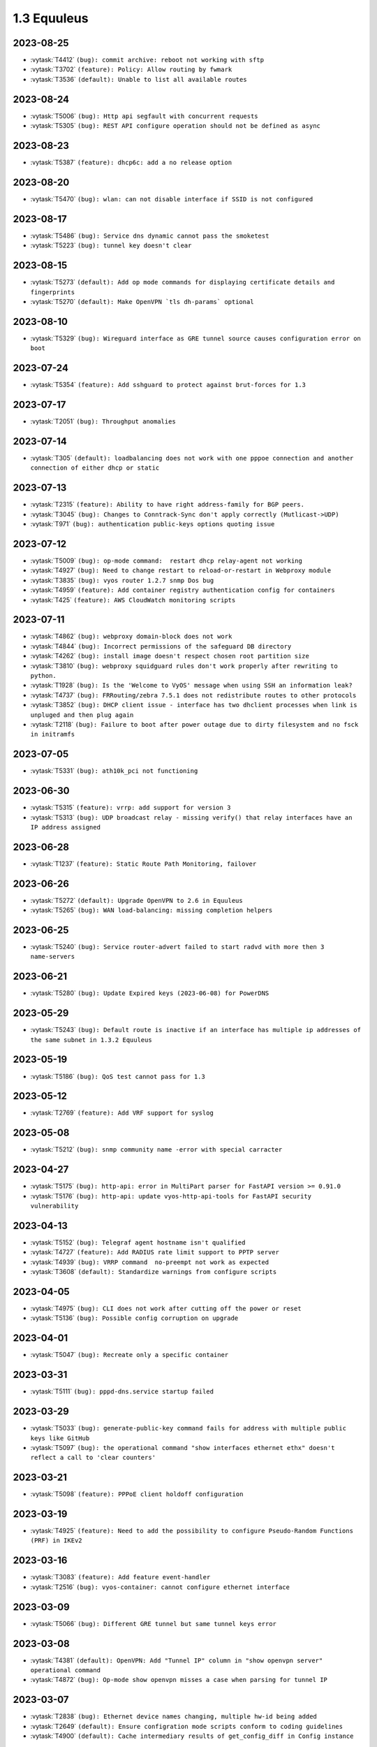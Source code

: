############
1.3 Equuleus
############

..
   Please don't add anything by hand.
   This file is managed by the script:
   _ext/releasenotes.py


2023-08-25
==========

* :vytask:`T4412` ``(bug): commit archive: reboot not working with sftp``
* :vytask:`T3702` ``(feature): Policy: Allow routing by fwmark``
* :vytask:`T3536` ``(default): Unable to list all available routes``


2023-08-24
==========

* :vytask:`T5006` ``(bug): Http api segfault with concurrent requests``
* :vytask:`T5305` ``(bug): REST API configure operation should not be defined as async``


2023-08-23
==========

* :vytask:`T5387` ``(feature): dhcp6c: add a no release option``


2023-08-20
==========

* :vytask:`T5470` ``(bug): wlan: can not disable interface if SSID is not configured``


2023-08-17
==========

* :vytask:`T5486` ``(bug): Service dns dynamic cannot pass the smoketest``
* :vytask:`T5223` ``(bug): tunnel key doesn't clear``


2023-08-15
==========

* :vytask:`T5273` ``(default): Add op mode commands for displaying certificate details and fingerprints``
* :vytask:`T5270` ``(default): Make OpenVPN `tls dh-params` optional``


2023-08-10
==========

* :vytask:`T5329` ``(bug): Wireguard interface as GRE tunnel source causes configuration error on boot``


2023-07-24
==========

* :vytask:`T5354` ``(feature): Add sshguard to protect against brut-forces for 1.3``


2023-07-17
==========

* :vytask:`T2051` ``(bug): Throughput anomalies``


2023-07-14
==========

* :vytask:`T305` ``(default): loadbalancing does not work with one pppoe connection and another connection of either dhcp or static``


2023-07-13
==========

* :vytask:`T2315` ``(feature): Ability to have right address-family for BGP peers.``
* :vytask:`T3045` ``(bug): Changes to Conntrack-Sync don't apply correctly (Mutlicast->UDP)``
* :vytask:`T971` ``(bug): authentication public-keys options quoting issue``


2023-07-12
==========

* :vytask:`T5009` ``(bug): op-mode command:  restart dhcp relay-agent not working``
* :vytask:`T4927` ``(bug): Need to change restart to reload-or-restart in Webproxy module``
* :vytask:`T3835` ``(bug): vyos router 1.2.7 snmp Dos bug``
* :vytask:`T4959` ``(feature): Add container registry authentication config for containers``
* :vytask:`T425` ``(feature): AWS CloudWatch monitoring scripts``


2023-07-11
==========

* :vytask:`T4862` ``(bug): webproxy domain-block does not work``
* :vytask:`T4844` ``(bug): Incorrect permissions of the safeguard DB directory``
* :vytask:`T4262` ``(bug): install image doesn't respect chosen root partition size``
* :vytask:`T3810` ``(bug): webproxy squidguard rules don't work properly after rewriting to python.``
* :vytask:`T1928` ``(bug): Is the 'Welcome to VyOS' message when using SSH an information leak?``
* :vytask:`T4737` ``(bug): FRRouting/zebra 7.5.1 does not redistribute routes to other protocols``
* :vytask:`T3852` ``(bug): DHCP client issue - interface has two dhclient processes when link is unpluged and then plug again``
* :vytask:`T2118` ``(bug): Failure to boot after power outage due to dirty filesystem and no fsck in initramfs``


2023-07-05
==========

* :vytask:`T5331` ``(bug): ath10k_pci not functioning``


2023-06-30
==========

* :vytask:`T5315` ``(feature): vrrp: add support for version 3``
* :vytask:`T5313` ``(bug): UDP broadcast relay - missing verify() that relay interfaces have an IP address assigned``


2023-06-28
==========

* :vytask:`T1237` ``(feature): Static Route Path Monitoring, failover``


2023-06-26
==========

* :vytask:`T5272` ``(default): Upgrade OpenVPN to 2.6 in Equuleus``
* :vytask:`T5265` ``(bug): WAN load-balancing: missing completion helpers``


2023-06-25
==========

* :vytask:`T5240` ``(bug): Service router-advert failed to start radvd with more then 3 name-servers``


2023-06-21
==========

* :vytask:`T5280` ``(bug): Update Expired keys (2023-06-08) for PowerDNS``


2023-05-29
==========

* :vytask:`T5243` ``(bug): Default route is inactive if an interface has multiple ip addresses of the same subnet in 1.3.2 Equuleus``


2023-05-19
==========

* :vytask:`T5186` ``(bug): QoS test cannot pass for 1.3``


2023-05-12
==========

* :vytask:`T2769` ``(feature): Add VRF support for syslog``


2023-05-08
==========

* :vytask:`T5212` ``(bug): snmp community name -error with special carracter``


2023-04-27
==========

* :vytask:`T5175` ``(bug): http-api: error in MultiPart parser for FastAPI version >= 0.91.0``
* :vytask:`T5176` ``(bug): http-api: update vyos-http-api-tools for FastAPI security vulnerability``


2023-04-13
==========

* :vytask:`T5152` ``(bug): Telegraf agent hostname isn't qualified``
* :vytask:`T4727` ``(feature): Add RADIUS rate limit support to PPTP server``
* :vytask:`T4939` ``(bug): VRRP command  no-preempt not work as expected``
* :vytask:`T3608` ``(default): Standardize warnings from configure scripts``


2023-04-05
==========

* :vytask:`T4975` ``(bug): CLI does not work after cutting off the power or reset``
* :vytask:`T5136` ``(bug): Possible config corruption on upgrade``


2023-04-01
==========

* :vytask:`T5047` ``(bug): Recreate only a specific container``


2023-03-31
==========

* :vytask:`T5111` ``(bug): pppd-dns.service startup failed``


2023-03-29
==========

* :vytask:`T5033` ``(bug): generate-public-key command fails for address with multiple public keys like GitHub``
* :vytask:`T5097` ``(bug): the operational command "show interfaces ethernet ethx" doesn't reflect a call to 'clear counters'``


2023-03-21
==========

* :vytask:`T5098` ``(feature): PPPoE client holdoff configuration``


2023-03-19
==========

* :vytask:`T4925` ``(feature): Need to add the possibility to configure Pseudo-Random Functions (PRF) in IKEv2``


2023-03-16
==========

* :vytask:`T3083` ``(feature): Add feature event-handler``
* :vytask:`T2516` ``(bug): vyos-container: cannot configure ethernet interface``


2023-03-09
==========

* :vytask:`T5066` ``(bug): Different GRE tunnel but same tunnel keys error``


2023-03-08
==========

* :vytask:`T4381` ``(default): OpenVPN: Add "Tunnel IP" column in "show openvpn server" operational command``
* :vytask:`T4872` ``(bug): Op-mode show openvpn misses a case when parsing for tunnel IP``


2023-03-07
==========

* :vytask:`T2838` ``(bug): Ethernet device names changing, multiple hw-id being added``
* :vytask:`T2649` ``(default): Ensure configration mode scripts conform to coding guidelines``
* :vytask:`T4900` ``(default): Cache intermediary results of get_config_diff in Config instance``


2023-03-03
==========

* :vytask:`T4625` ``(enhancment): Update ocserv to current revision (1.1.6)``


2023-02-28
==========

* :vytask:`T4955` ``(bug): Openconnect radiusclient.conf generating with extra authserver``
* :vytask:`T4219` ``(feature): support incoming-interface (iif) in local PBR``


2023-02-25
==========

* :vytask:`T5008` ``(bug): MACsec CKN of 32 chars is not allowed in CLI, but works fine``
* :vytask:`T5007` ``(bug): Interface multicast setting is invalid``
* :vytask:`T5017` ``(bug): Bug with validator interface-name``
* :vytask:`T4992` ``(bug): Incorrect check is_local_address for bgp neighbor with option ip_nonlocal_bind set``
* :vytask:`T4978` ``(bug): KeyError: 'memory' container_config['memory'] on upgrading to 1.4-rolling-202302041536``
* :vytask:`T4948` ``(feature): pppoe: add CLI option to allow definition of host-uniq flag``


2023-02-22
==========

* :vytask:`T5011` ``(bug): Some interface drivers don't support min_mtu and max_mtu and verify_mtu check should be skipped``


2023-02-18
==========

* :vytask:`T4743` ``(feature): Enable IPv6 address for Dynamic DNS``


2023-02-16
==========

* :vytask:`T4971` ``(feature): Radius attribute "Framed-Pool" for PPPoE``


2023-02-15
==========

* :vytask:`T4993` ``(bug): Can't delete conntrack ignore rule``


2023-02-14
==========

* :vytask:`T4999` ``(feature): vyos.util backport dict_search_recursive``
* :vytask:`T1993` ``(feature): Extended pppoe rate-limiter``


2023-02-13
==========

* :vytask:`T4153` ``(bug): Monitor bandwidth-test initiate not working``


2023-02-11
==========

* :vytask:`T2603` ``(feature): pppoe-server: reduce min MTU``


2023-02-08
==========

* :vytask:`T1288` ``(feature): FRR: rewrite staticd backend (/opt/vyatta/share/vyatta-cfg/templates/protocols/static/*)``


2023-02-07
==========

* :vytask:`T4117` ``(bug): Does not possible to configure PoD/CoA for L2TP vpn``


2023-02-01
==========

* :vytask:`T4970` ``(default): pin OCaml pcre package to avoid JIT support``


2023-01-30
==========

* :vytask:`T4954` ``(bug): DNS cannot be configured via Network-Config v1 received from ConfigDrive / Cloud-Init``


2023-01-24
==========

* :vytask:`T4949` ``(feature): Backport "monitor log" and "show log" op-mode definitions from current to equuleus``
* :vytask:`T4947` ``(feature): Support mounting container volumes as ro or rw``


2023-01-23
==========

* :vytask:`T4798` ``(default): Migrate the file-exists validator away from Python``
* :vytask:`T4683` ``(enhancment): Add kitty-terminfo package to build``
* :vytask:`T4875` ``(default): Replace Python validator 'interface-name' to avoid Python startup cost``
* :vytask:`T4664` ``(bug): Add validation to reject whitespace in tag node value names``


2023-01-22
==========

* :vytask:`T4906` ``(bug): ipsec connections shows only one connection as up``


2023-01-21
==========

* :vytask:`T4896` ``(bug): ospfv3: Fix broken not-advertise option``
* :vytask:`T4799` ``(bug): PowerDNS >= 4.7 does not get reloaded by vyos-hostsd``


2023-01-17
==========

* :vytask:`T4902` ``(bug): snmpd: exclude container storage from monitoring``


2023-01-15
==========

* :vytask:`T4832` ``(feature): dhcp: Add IPv6-only dhcp option support (RFC 8925)``
* :vytask:`T4918` ``(bug): Odd show interface behavior``


2023-01-09
==========

* :vytask:`T4922` ``(feature): Add ssh-client source-interface CLI option``


2023-01-07
==========

* :vytask:`T4884` ``(bug): Missing a community6 in snmpd config``


2023-01-05
==========

* :vytask:`T3937` ``(default): Rewrite "show system memory" in Python to make it usable as a library function``


2023-01-03
==========

* :vytask:`T4869` ``(bug): A network with `/32` or `/128` mask cannot be removed from a network-group``


2022-12-31
==========

* :vytask:`T4898` ``(feature): Add mtu config option for dummy interfaces``


2022-12-26
==========

* :vytask:`T4511` ``(bug): IPv6 DNS lookup``
* :vytask:`T4809` ``(feature): radvd: Allow use of AdvRASrcAddress``


2022-12-18
==========

* :vytask:`T4709` ``(bug): TCP MSS clamping broken in equuleus``


2022-12-15
==========

* :vytask:`T4671` ``(bug): linux-firmware package is missing symlinks defined in WHENCE file``


2022-12-04
==========

* :vytask:`T4825` ``(feature): interfaces veth/veth-pairs -standalone used``


2022-12-02
==========

* :vytask:`T4122` ``(bug): interface ip address config missing after upgrade from 1.2.8 to 1.3.0 (when redirect is configured?)``
* :vytask:`T1024` ``(feature): Policy Based Routing by DSCP``


2022-11-23
==========

* :vytask:`T4793` ``(feature): Create warning message about disable-route-autoinstall when ipsec vti is used``


2022-11-21
==========

* :vytask:`T4812` ``(feature): IPsec ability to show all configured connections``


2022-11-06
==========

* :vytask:`T2913` ``(bug): Failure to install fpm while building builder docker image``


2022-11-04
==========

* :vytask:`T2417` ``(feature): Python validator cleanup``


2022-11-01
==========

* :vytask:`T4177` ``(bug): Strip-private doesn't work for service monitoring``


2022-10-31
==========

* :vytask:`T1875` ``(feature): Add the ability to use network address as BGP neighbor (bgp listen range)``
* :vytask:`T4785` ``(feature): snmp: Allow !, @, * and # in community name``


2022-10-21
==========

* :vytask:`T2189` ``(bug): Adding a large port-range will take ~ 20 minutes to commit``


2022-10-18
==========

* :vytask:`T4533` ``(bug): Radius clients don’t  have simple permissions``


2022-10-13
==========

* :vytask:`T4312` ``(bug): Telegraf configuration doesn't accept IPs for URL``


2022-10-12
==========

* :vytask:`T4730` ``(bug): Conntrack-sync error - listen-address is not the correct type in config as it should be``


2022-10-11
==========

* :vytask:`T4680` ``(bug): Telegraf prometheus-client listen-address invalid format``


2022-10-04
==========

* :vytask:`T4702` ``(bug): Wireguard peers configuration is not synchronized with CLI``
* :vytask:`T4652` ``(feature): Upgrade PowerDNS recursor to 4.7 series``
* :vytask:`T4648` ``(default): PPPoE: Ignore default router from RA when PPPoE default-route is set to none``
* :vytask:`T4582` ``(default): Router-advert: Preferred lifetime cannot equal valid lifetime in PIOs``


2022-09-17
==========

* :vytask:`T4666` ``(bug): EAP-TLS no longer allows TLSv1.0 after T4537, T4584``


2022-09-15
==========

* :vytask:`T4679` ``(bug): OpenVPN site-to-site incorrect check for IPv6 local and remote address``
* :vytask:`T4630` ``(bug): Prevent attempts to use the same interface as a source interface for pseudo-ethernet and MACsec at the same time``


2022-09-12
==========

* :vytask:`T4647` ``(feature): Add Google Virtual NIC (gVNIC) support``


2022-09-05
==========

* :vytask:`T4668` ``(bug): Adding/removing members from bond doesn't work/results in incorrect interface state``
* :vytask:`T4628` ``(bug): ConfigTree() throws ValueError() if tagNode contains whitespaces``


2022-08-29
==========

* :vytask:`T4653` ``(bug): Interface offload options are not applied correctly``
* :vytask:`T4061` ``(default): Add util function to check for completion of boot config``
* :vytask:`T4654` ``(bug): RPKI cache incorrect description``
* :vytask:`T4572` ``(bug): Add an option to force interface MTU to the value received from DHCP``


2022-08-26
==========

* :vytask:`T4642` ``(bug): proxy: hyphen not allowed in proxy URL``


2022-08-23
==========

* :vytask:`T4618` ``(bug): Traffic policy not set on virtual interfaces``
* :vytask:`T4538` ``(bug): Macsec does not work correctly when the interface status changes.``


2022-08-22
==========

* :vytask:`T4629` ``(bug): Raised ConfigErrors contain dict instead of only the dict key``
* :vytask:`T4632` ``(bug): VLAN-aware bridge not working``


2022-08-19
==========

* :vytask:`T4616` ``(bug): openconnect: KeyError: 'local_users'``
* :vytask:`T4614` ``(feature): OpenConnect split-dns directive``


2022-08-16
==========

* :vytask:`T4592` ``(bug): macsec: can not create two interfaces using the same source-interface``
* :vytask:`T4584` ``(bug): hostap: create custom package build``
* :vytask:`T4537` ``(bug): MACsec not working with cipher gcm-aes-256``


2022-08-15
==========

* :vytask:`T4565` ``(bug): vlan aware bridge not working with - Kernel: T3318: update Linux Kernel to v5.4.205 #249``
* :vytask:`T4206` ``(bug): Policy Based Routing with DHCP Interface Issue``
* :vytask:`T2763` ``(feature): New SNMP resource request - SNMP over TCP``


2022-08-14
==========

* :vytask:`T4579` ``(bug): bridge: can not delete member interface CLI option when VLAN is enabled``
* :vytask:`T4421` ``(default): Add support for floating point numbers in the numeric validator``
* :vytask:`T4415` ``(bug): Include license/copyright files in the image but remove user documentation from /usr/share/doc to reduce its size``
* :vytask:`T4313` ``(bug): "generate public-key-command" throws unhandled exceptions when it cannot retrieve the key``
* :vytask:`T4082` ``(bug): Add op mode command to restart ldpd``
* :vytask:`T3714` ``(bug): Some sysctl custom parameters disappear after reboot``
* :vytask:`T4260` ``(bug): Extend vyos.configdict.node_changed() to support recursiveness``
* :vytask:`T3785` ``(default): Add unicode support to configtree backend``
* :vytask:`T3507` ``(bug): Bond with mode LACP show u/u in show interfaces even if peer is not configured``


2022-08-11
==========

* :vytask:`T4476` ``(default): Next steps after installation is not communicated properly to new users``


2022-08-02
==========

* :vytask:`T4515` ``(default): Reduce telegraf binary size``


2022-07-30
==========

* :vytask:`T4575` ``(feature): vyos.utill add new wrapper "rc_cmd" to get the return code and output``
* :vytask:`T4532` ``(bug): Flow-accounting IPv6 server/receiver bug``


2022-07-27
==========

* :vytask:`T4571` ``(bug): Sflow with vrf configured does not use vrf to validate agent-address IP from vrf-configured interfaces``


2022-07-18
==========

* :vytask:`T4228` ``(bug): bond: OS error thrown when two bonds use the same member``
* :vytask:`T4534` ``(bug): bond: bridge: error out if member interface is assigned to a VRF instance``
* :vytask:`T4525` ``(bug): Delete interface from VRF and add it to bonding error``
* :vytask:`T4522` ``(feature): bond: add ability to specify mii monitor interval via CLI``
* :vytask:`T4521` ``(bug): bond: ARP monitor interval is not configured despite set via CLI``


2022-07-14
==========

* :vytask:`T4491` ``(bug): Use empty string for internal name of root node of config_tree``


2022-07-13
==========

* :vytask:`T1375` ``(feature): Add clear  dhcp server  lease function``


2022-07-12
==========

* :vytask:`T4527` ``(bug): Prevent to create VRF name default``
* :vytask:`T4084` ``(default): Dehardcode the default login banner``
* :vytask:`T3864` ``(enhancment): Add Edgecore build to VyOS 1.3 Equuleus``


2022-07-09
==========

* :vytask:`T4507` ``(feature): IPoE-server add multiplier option for shaper``
* :vytask:`T4468` ``(bug): web-proxy source group cannot start with a number bug``
* :vytask:`T4373` ``(feature): PPPoE-server add multiplier option for shaper``


2022-07-07
==========

* :vytask:`T4456` ``(bug): NTP client in VRF tries to bind to interfaces outside VRF, logs many messages``
* :vytask:`T4509` ``(feature): Feature Request: DNS64``


2022-07-06
==========

* :vytask:`T4513` ``(bug): Webproxy monitor commands do not work``


2022-07-05
==========

* :vytask:`T4510` ``(bug): set system static-host-mapping doesn't allow IPv4 and IPv6 for same name.``
* :vytask:`T2654` ``(bug): Multiple names unable to be assigned to the same static mapping``
* :vytask:`T2683` ``(default): no dual stack in system static-host-mapping host-name``


2022-07-01
==========

* :vytask:`T4489` ``(bug): MPLS sysctl not persistent for tunnel interfaces``


2022-06-20
==========

* :vytask:`T1856` ``(feature): Support configuring IPSec SA bytes``


2022-06-16
==========

* :vytask:`T3866` ``(bug): Configs with DNS forwarding listening on OpenVPN interfaces or interfaces without a fixed address cannot be migrated to the new syntax``


2022-06-15
==========

* :vytask:`T1890` ``(feature): Metatask: rewrite flow-accounting to XML and Python``


2022-06-09
==========

* :vytask:`T2580` ``(feature): Support for ip pools for ippoe``


2022-06-08
==========

* :vytask:`T4447` ``(bug): DHCPv6 prefix delegation `sla-id` limited to 128``
* :vytask:`T4350` ``(bug): DMVPN opennhrp spokes dont work behind NAT``


2022-05-30
==========

* :vytask:`T4315` ``(feature): Telegraf - Output to prometheus``


2022-05-27
==========

* :vytask:`T4441` ``(bug): wwan: connection not possible after a change added after 1.3.1-S1 release``


2022-05-26
==========

* :vytask:`T4442` ``(feature): HTTP API add action "reset"``


2022-05-25
==========

* :vytask:`T2194` ``(default): "show firewall" garbled output``


2022-05-19
==========

* :vytask:`T4430` ``(bug): Show firewall output with visual shift default rule``


2022-05-16
==========

* :vytask:`T4377` ``(default): generate tech-support archive includes previous archives``


2022-05-12
==========

* :vytask:`T4100` ``(feature): Firewall increase maximum number of rules``


2022-05-11
==========

* :vytask:`T4405` ``(bug): DHCP client sometimes ignores `no-default-route` option of an interface``


2022-05-10
==========

* :vytask:`T1972` ``(feature): Allow setting interface name for virtual_ipaddress in VRRP VRID``


2022-05-07
==========

* :vytask:`T4361` ``(bug): `vyos.config.exists()` does not work for nodes with multiple values``
* :vytask:`T4354` ``(bug): Slave interfaces fall out from bonding during configuration change``


2022-05-03
==========

* :vytask:`T4395` ``(feature): Extend show vpn debug``


2022-05-01
==========

* :vytask:`T4369` ``(bug): OpenVPN: daemon not restarted on changes to "openvpn-option" CLI node``
* :vytask:`T4363` ``(bug): salt-minion: default mine_interval option is not set``


2022-04-29
==========

* :vytask:`T4388` ``(bug): dhcp-server: missing constraint on tftp-server-name option``
* :vytask:`T4366` ``(bug): geneve: interface is removed on changes to e.g. description``


2022-04-26
==========

* :vytask:`T4235` ``(default): Add config tree diff algorithm``


2022-04-19
==========

* :vytask:`T4344` ``(bug): DHCP statistics not matching, conf-mode generates incorrect pool name with dash``
* :vytask:`T4268` ``(bug): Elevated LA while using VyOS monitoring feature``


2022-04-08
==========

* :vytask:`T4331` ``(bug): IPv6 link local addresses are not configured when an interface is in a VRF``
* :vytask:`T4339` ``(bug): wwan: tab-completion results in "No such file or directory" if there is no WWAN interface``
* :vytask:`T4338` ``(bug): wwan: changing interface description should not trigger reconnect``
* :vytask:`T4324` ``(bug): wwan: check alive script should only be run via cron if a wwan interface is configured at all``


2022-04-07
==========

* :vytask:`T4330` ``(bug): MTU settings cannot be applied when IPv6 is disabled``
* :vytask:`T4346` ``(feature): Deprecate "system ipv6 disable" option to disable address family within OS kernel``
* :vytask:`T4337` ``(bug): isis: IETF SPF delay algorithm can not be configured - results in vyos.frr.CommitError``
* :vytask:`T4319` ``(bug): The command "set system ipv6 disable" doesn't work as expected.``
* :vytask:`T4341` ``(feature): login: disable user-account prior to deletion and wait until deletion is complete``
* :vytask:`T4336` ``(feature): isis: add support for MD5 authentication password on a circuit``


2022-04-06
==========

* :vytask:`T4308` ``(feature): Op-comm "Show log frr"  to view specific protocol logs``


2022-03-29
==========

* :vytask:`T3686` ``(bug): Bridging OpenVPN tap with no local-address breaks``


2022-03-24
==========

* :vytask:`T4294` ``(bug): Adding a new openvpn-option does not restart the OpenVPN process``
* :vytask:`T4230` ``(bug): OpenVPN server configuration deleted after reboot when using a VRRP virtual-address``


2022-03-21
==========

* :vytask:`T4311` ``(bug): CVE-2021-4034: local privilege escalation in PolKit``
* :vytask:`T4310` ``(bug): CVE-2022-0778: infinite loop in OpenSSL certificate parsing``


2022-03-12
==========

* :vytask:`T4296` ``(bug): Interface config injected by Cloud-Init may interfere with VyOS native``
* :vytask:`T4002` ``(default): firewall group network-group long names restriction incorrect behavior``


2022-03-11
==========

* :vytask:`T4297` ``(bug): Interface configuration saving fails for ice/iavf based interfaces because they can't change speed/duplex settings``


2022-03-05
==========

* :vytask:`T4259` ``(bug): The conntrackd daemon can be started wrongly``


2022-02-28
==========

* :vytask:`T4273` ``(bug): ssh: Upgrade from 1.2.X to 1.3.0 breaks config``
* :vytask:`T4115` ``(bug): reboot in <x> not working as expected``


2022-02-24
==========

* :vytask:`T4267` ``(bug): Error - Missing required "ip key" parameter``


2022-02-23
==========

* :vytask:`T4264` ``(bug): vxlan: interface is destroyed and rebuild on description change``
* :vytask:`T4263` ``(bug): vyos.util.leaf_node_changed() dos not honor valueLess nodes``


2022-02-21
==========

* :vytask:`T4120` ``(feature): [VXLAN] add ability to set multiple unicast-remotes``


2022-02-20
==========

* :vytask:`T4261` ``(feature): MACsec: add DHCP client support``
* :vytask:`T4203` ``(bug): Reconfigure DHCP client interface causes brief outages``


2022-02-19
==========

* :vytask:`T4258` ``(bug): [DHCP-SERVER]  error parameter on Failover``


2022-02-17
==========

* :vytask:`T4241` ``(bug): ocserv openconnect looks broken in recent bulds of 1.3 Equuleus``
* :vytask:`T4255` ``(bug): Unexpected print of dict bridge on delete``
* :vytask:`T4240` ``(bug): Cannot add wlan0 to bridge via configure``
* :vytask:`T4154` ``(bug): Error add second gre tunnel with the same source interface``


2022-02-16
==========

* :vytask:`T4237` ``(bug): Conntrack-sync error - error adding listen-address command``


2022-02-15
==========

* :vytask:`T4201` ``(bug): Firewall - ICMPv6 matches not working as expected on 1.3.0``
* :vytask:`T3006` ``(bug): Accel-PPP & vlan-mon config get invalid VLAN``
* :vytask:`T3494` ``(bug): DHCPv6 leases traceback when PD using``


2022-02-13
==========

* :vytask:`T4242` ``(bug): ethernet speed/duplex can never be switched back to auto/auto``
* :vytask:`T4191` ``(bug): Lost access to host after VRF re-creating``


2022-02-11
==========

* :vytask:`T3872` ``(feature): Add configurable telegraf monitoring service``
* :vytask:`T4234` ``(bug): Show firewall partly broken in 1.3.x``


2022-02-10
==========

* :vytask:`T4165` ``(bug): Custom conntrack rules cannot be deleted``


2022-02-08
==========

* :vytask:`T4227` ``(bug): Typo in help completion of hello-time option of bridge interface``


2022-02-07
==========

* :vytask:`T4233` ``(bug): ssh: sync regex for allow/deny usernames to "system login"``
* :vytask:`T4087` ``(feature): IPsec IKE-group proposals limit of 10 pieces``


2022-02-05
==========

* :vytask:`T4226` ``(bug): VRRP transition-script does not work for groups name which contains -(minus) sign``


2022-02-04
==========

* :vytask:`T4196` ``(bug): DHCP server client-prefix-length parameter results in non-functional leases``


2022-02-03
==========

* :vytask:`T3643` ``(bug): show vpn ipsec sa doesn't show tunnels in "down" state``


2022-02-01
==========

* :vytask:`T4198` ``(bug): Error shown on commit``


2022-01-28
==========

* :vytask:`T4184` ``(bug): NTP allow-clients address doesn't work it allows to use ntp server for all addresses``


2022-01-24
==========

* :vytask:`T4204` ``(feature): Update Accel-PPP to a newer revision``


2022-01-17
==========

* :vytask:`T3164` ``(bug): console-server ssh does not work with RADIUS PAM auth``


2022-01-15
==========

* :vytask:`T4183` ``(feature): IPv6 link-local address not accepted as wireguard peer``
* :vytask:`T4110` ``(feature): [IPV6-SSH/DNS}  enable IPv6 link local adresses as listen-address %eth0``


2022-01-12
==========

* :vytask:`T4168` ``(bug): IPsec VPN is impossible to restart when DMVPN is configured``
* :vytask:`T4167` ``(bug): DMVPN apply wrong param on the first configuration``
* :vytask:`T4152` ``(bug): NHRP shortcut-target holding-time does not work``


2022-01-10
==========

* :vytask:`T3299` ``(bug): Allow the web proxy service to listen on all IP addresses``
* :vytask:`T3115` ``(feature): Add support for firewall on L3 VIF bridge interface``


2022-01-09
==========

* :vytask:`T3822` ``(bug): OpenVPN processes do not have permission to read key files generated with `run generate openvpn key```
* :vytask:`T4142` ``(bug): Input ifbX interfaces not displayed in op-mode``
* :vytask:`T3914` ``(bug): VRRP rfc3768-compatibility doesn't work with unicast peers``


2022-01-07
==========

* :vytask:`T3924` ``(bug): VRRP stops working with VRF``


2022-01-06
==========

* :vytask:`T4141` ``(bug): Set high-availability vrrp sync-group without members error``


2022-01-03
==========

* :vytask:`T4065` ``(bug): IPSEC configuration error: connection to unix:///var/run/charon.ctl failed: No such file or directory``
* :vytask:`T4052` ``(bug): Validator return traceback on VRRP configuration with the script path not in config dir``
* :vytask:`T4128` ``(bug): keepalived: Upgrade package to add VRF support``


2021-12-31
==========

* :vytask:`T4081` ``(bug): VRRP health-check script stops working when setting up a sync group``


2021-12-29
==========

* :vytask:`T2922` ``(bug): The `vpn ipsec logging log-modes` miss the IPSec daemons state check``
* :vytask:`T2695` ``(bug): Flow-accounting bug with subinterfaces``
* :vytask:`T2400` ``(default): OpenVPN: dont restart server if no need``
* :vytask:`T4086` ``(default): system login banner is not removed on deletion.``


2021-12-28
==========

* :vytask:`T3380` ``(bug): "show vpn ike sa" does not display IPv6 peers``
* :vytask:`T2933` ``(feature): VRRP add option virtual_ipaddress_excluded``


2021-12-27
==========

* :vytask:`T2566` ``(bug): sstp not able to run tunnels ipv6 only``
* :vytask:`T4093` ``(bug): SNMPv3 snmpd.conf generation bug``
* :vytask:`T2764` ``(enhancment): Increase maximum number of NAT rules``


2021-12-26
==========

* :vytask:`T4104` ``(bug): RAID1: "add raid md0 member sda1" does not restore boot sector``


2021-12-25
==========

* :vytask:`T4101` ``(bug): commit-archive: Use of uninitialized value $source_address in concatenation``
* :vytask:`T4055` ``(feature): Add VRF support for HTTP(S) API service``


2021-12-24
==========

* :vytask:`T3854` ``(bug): Missing op-mode commands for conntrack-sync``


2021-12-23
==========

* :vytask:`T4092` ``(bug): IKEv2 mobike commit failed with DMVPN nhrp``
* :vytask:`T3354` ``(default): Convert strip-private script from Perl to Python``


2021-12-22
==========

* :vytask:`T3356` ``(feature): Script for remote file transfers``


2021-12-21
==========

* :vytask:`T4053` ``(bug): VRRP impossible to set scripts out of the /config directory``
* :vytask:`T4013` ``(bug): Add pkg cloudwatch for AWS images``
* :vytask:`T3913` ``(bug): VRF traffic fails after upgrade from 1.3.0-RC6 to 1.3.0-EPA1/2``


2021-12-20
==========

* :vytask:`T4088` ``(default): Fix typo in login banner``


2021-12-19
==========

* :vytask:`T3912` ``(default): Use a more informative default post-login banner``


2021-12-17
==========

* :vytask:`T3176` ``(bug): Ordering of ports on EdgeCore SAF51015I is mixed up?``
* :vytask:`T4059` ``(bug): VRRP sync-group transition script does not persist after reboot``


2021-12-16
==========

* :vytask:`T4046` ``(feature): Sflow - Add Source address parameter``
* :vytask:`T2615` ``(default): Provide an explicit option for server fingerprint in commit archive, and make insecure the default``
* :vytask:`T4076` ``(enhancment): Allow setting CORS options in HTTP API``
* :vytask:`T3378` ``(bug): commit-archive source-address broken for IPv6 addresses``


2021-12-15
==========

* :vytask:`T4077` ``(bug): op-mode: bfd: drop "show protocols bfd" in favour of "show bfd"``
* :vytask:`T4073` ``(bug): "show protocols bfd peer <>" shows incorrect peer information.``


2021-12-14
==========

* :vytask:`T4071` ``(feature): Allow HTTP API to bind to unix domain socket``


2021-12-12
==========

* :vytask:`T4036` ``(bug): VXLAN incorrect raiseError if set multicast network instead of singe address``


2021-12-10
==========

* :vytask:`T4068` ``(feature): Python: ConfigError should insert line breaks into the error message``


2021-12-09
==========

* :vytask:`T4033` ``(bug): VRRP - Error security when setting scripts``
* :vytask:`T4064` ``(bug): IP address for vif is not removed from the system when deleted in configuration``
* :vytask:`T4063` ``(bug): VRRP log error - /usr/libexec/vyos/vyos-vrrp-conntracksync.sh - No such file or directory``
* :vytask:`T4060` ``(enhancment): Extend configquery for use before boot configuration is complete``


2021-12-08
==========

* :vytask:`T4024` ``(bug): Access-lists and prefix-lists disappear when setting ldp hello-ipv4-interval``


2021-12-07
==========

* :vytask:`T4041` ``(servicerequest): "transition-script" doesn't work on "sync-group"``


2021-12-06
==========

* :vytask:`T4012` ``(feature): Add VRF support for TFTP``


2021-12-05
==========

* :vytask:`T4034` ``(bug): "make xcp-ng-iso" still includes vyos-xe-guest-utilities``
* :vytask:`T2076` ``(feature): RAID install: sfdisk change-id is deprecated in favor of --part-type``
* :vytask:`T1126` ``(bug): Reusing a RAID from a BIOS install in an EFI install causes a failure to boot``


2021-12-04
==========

* :vytask:`T4049` ``(feature): support command-style output with compare command``
* :vytask:`T4047` ``(bug): Wrong regex validation in XML definitions``
* :vytask:`T4045` ``(bug): Unable to "format disk <new> like <old>"``


2021-12-02
==========

* :vytask:`T4035` ``(bug): Geneve interfaces aren't displayed by operational mode commands``


2021-12-01
==========

* :vytask:`T3695` ``(bug): OpenConnect reports commit success when ocserv fails to start due to SSL cert/key file issues``


2021-11-30
==========

* :vytask:`T3725` ``(feature): show configuration in json format``


2021-11-29
==========

* :vytask:`T2661` ``(bug): SSTP wrong certificates check``
* :vytask:`T3946` ``(enhancment): Automatically resize the root partition if the drive has extra space``


2021-11-28
==========

* :vytask:`T3999` ``(bug): show lldp neighbor Traceback error``


2021-11-26
==========

* :vytask:`T4019` ``(bug): Smoketests for SSTP and openconnect fails``


2021-11-25
==========

* :vytask:`T4005` ``(feature): Feature Request: IPsec IKEv1 + IKEv2 for one peer``


2021-11-24
==========

* :vytask:`T4015` ``(feature): Update Accel-PPP to a newer revision``
* :vytask:`T1083` ``(feature): Implement persistent/random address and port mapping options for NAT rules``


2021-11-23
==========

* :vytask:`T3990` ``(bug): WATCHFRR: crashlog and per-thread log buffering unavailable (due to files left behind in /var/tmp/frr/ after reboot)``


2021-11-20
==========

* :vytask:`T4004` ``(bug): IPsec ike-group parameters are not saved correctly (after reboot)``


2021-11-19
==========

* :vytask:`T4003` ``(bug): API for "show interfaces ethernet" does not include the interface description``
* :vytask:`T4011` ``(bug): ethernet: deleting interface should place interface in admin down state``


2021-11-18
==========

* :vytask:`T3995` ``(feature): OpenVPN: do not stop/start service on configuration change``
* :vytask:`T4008` ``(feature): dhcp: change client retry interval form 300 -> 60 seconds``
* :vytask:`T3795` ``(bug): WWAN: issues with non connected interface / no signal``


2021-11-17
==========

* :vytask:`T3350` ``(bug): OpenVPN config file generation broken``
* :vytask:`T3996` ``(bug): SNMP service error in log``


2021-11-15
==========

* :vytask:`T3934` ``(bug): Openconnect VPN broken: ocserv-worker general protection fault on client connect``
* :vytask:`T3724` ``(feature): Allow setting host-name in l2tp section of accel-ppp``


2021-11-14
==========

* :vytask:`T3974` ``(bug): route-map commit fails if interface does not exist``


2021-11-11
==========

* :vytask:`T1349` ``(bug): L2TP remote-access vpn terminated and not showing as connected``
* :vytask:`T1058` ``(default): hw-id is ignored when naming interfaces``
* :vytask:`T914` ``(feature): Extend list_interfaces.py to support multiple interface types``
* :vytask:`T688` ``(enhancment): Move component versions used for config migration purposes into vyos-1x``


2021-11-10
==========

* :vytask:`T3982` ``(bug): DHCP server commit fails if static-mapping contains + or .``


2021-11-09
==========

* :vytask:`T3962` ``(bug): Image cannot be built without open-vm-tools``
* :vytask:`T2088` ``(bug): Increased boot time from 1.2.4 -> 1.3 rolling by 100%``
* :vytask:`T2136` ``(bug): XML command definition convertor doesn't disallow tag nodes with multi flag on``


2021-11-07
==========

* :vytask:`T2874` ``(feature): Add MTU and TCP-MSS discovery tool``
* :vytask:`T3626` ``(bug): Configuring and disabling DHCP Server``


2021-11-06
==========

* :vytask:`T3971` ``(feature): Ability to build ISO images for XCP-NG hypervisor``
* :vytask:`T3514` ``(bug): NIC flap at any interface change``


2021-11-05
==========

* :vytask:`T3972` ``(bug): Removing vif-c interface raises KeyError``


2021-11-04
==========

* :vytask:`T3964` ``(bug): SSTP: local-user static-ip CLI node accepts invalid IPv4 addresses``


2021-11-03
==========

* :vytask:`T3610` ``(bug): DHCP-Server creation for not primary IP address fails``


2021-11-01
==========

* :vytask:`T3846` ``(bug): dmvpn configuration not reapllied after "restart vpn"``
* :vytask:`T3956` ``(bug): GRE tunnel - unable to move from source-interface to source-address, commit error``


2021-10-31
==========

* :vytask:`T3945` ``(feature): Add route-map for bgp aggregate-address``
* :vytask:`T3341` ``(bug): Wrong behavior of the "reset vpn ipsec-peer XXX tunnel XXX" command``
* :vytask:`T3954` ``(bug): FTDI cable makes VyOS sagitta latest hang, /dev/serial unpopulated, config system error``
* :vytask:`T3943` ``(bug): "netflow source-ip" prevents image upgrades if IP address does not exist locally``


2021-10-29
==========

* :vytask:`T3942` ``(feature): Generate IPSec debug archive from op-mode``


2021-10-28
==========

* :vytask:`T3941` ``(bug): "show vpn ipsec sa" shows established time of parent SA not child SA's``


2021-10-27
==========

* :vytask:`T3944` ``(bug): VRRP fails over when adding new group to master``


2021-10-25
==========

* :vytask:`T3935` ``(bug): Update from rc5 to EPA2 failed``


2021-10-22
==========

* :vytask:`T3188` ``(bug): Tunnel local-ip to dhcp-interface Change Fails to Update``


2021-10-21
==========

* :vytask:`T3920` ``(bug): dhclient exit hook script 01-vyos-cleanup causes too many arguments error``
* :vytask:`T3926` ``(bug): strip-private does not sanitize "cisco-authentication" from NHRP configuration``
* :vytask:`T3925` ``(feature): Tunnel: dhcp-interface not implemented - use source-interface instead``
* :vytask:`T3927` ``(feature): Kernel: Enable kernel support for HW offload of the TLS protocol``


2021-10-20
==========

* :vytask:`T3922` ``(bug): NHRP: delete fails``
* :vytask:`T3918` ``(bug): DHCPv6 prefix delegation incorrect verify error``
* :vytask:`T3921` ``(bug): tunnel: KeyError when using dhcp-interface``


2021-10-19
==========

* :vytask:`T3396` ``(bug): syslog can't be configured with an ipv6 literal destination in 1.2.x``
* :vytask:`T690` ``(feature): Allow OpenVPN servers to push routes with custom metric values``


2021-10-17
==========

* :vytask:`T3786` ``(bug): GRE tunnel source address 0.0.0.0 error``
* :vytask:`T3425` ``(bug): Scripts from the /config/scripts/ folder do not run on live system``
* :vytask:`T3217` ``(default): Save FRR configuration on each commit``
* :vytask:`T3076` ``(bug): Router reboot adds unwanted 'conntrack-sync mcast-group '225.0.0.50'' line to configuration``
* :vytask:`T2800` ``(bug): Pseudo-Ethernet: source-interface must not be member of a bridge``
* :vytask:`T3422` ``(bug): Dynamic DNS doesn't allow zone field with cloudflare protocol``
* :vytask:`T3381` ``(bug): Change GRE tunnel failed``
* :vytask:`T3254` ``(bug): Dynamic DNS status shows incorrect last update time``
* :vytask:`T3253` ``(bug): rpki: multiple peers cannot be configured``
* :vytask:`T3219` ``(default): Typo in openvpn server client config for IPv6 iroute``
* :vytask:`T2100` ``(feature): BGP route adverisement wih checks rib``
* :vytask:`T1663` ``(enhancment): T1656 equuleus: buster: arm64/aarch64: ipaddrcheck does not complete testing``
* :vytask:`T1243` ``(bug): BGP local-as accept wrong values``
* :vytask:`T770` ``(bug): Bonded interfaces get updated with incorrect hw-id in config.``
* :vytask:`T697` ``(bug): Clean up and sanitize package dependencies``
* :vytask:`T3837` ``(default): OpenConnect: Fix typo in help property``
* :vytask:`T1440` ``(bug): Creating two DHCPv6 shared-network-names with the same subnet is allowed, causes dhcpd to fail to start.``
* :vytask:`T578` ``(feature): Support Linux Container``


2021-10-16
==========

* :vytask:`T3879` ``(bug): GPG key verification fails when upgrading from a 1.3 beta version``
* :vytask:`T3851` ``(bug): Missing ospf and rip options for bridge vifs``


2021-10-13
==========

* :vytask:`T3904` ``(bug): NTP pool associations silently fail``
* :vytask:`T3277` ``(feature): DNS Forwarding - reverse zones``


2021-10-11
==========

* :vytask:`T2607` ``(feature): Support for pppoe-server radius mode auth and config radius accouting port``


2021-10-10
==========

* :vytask:`T3750` ``(bug): pdns-recursor 4.4 issue with dont-query and private DNS servers``
* :vytask:`T3885` ``(default): dhcpv6-pd: randomly generated DUID is not persisted``
* :vytask:`T3899` ``(enhancment): Add support for hd44780 LCD displays``


2021-10-09
==========

* :vytask:`T3894` ``(bug): Tunnel Commit Failed if system does not have `eth0```


2021-10-08
==========

* :vytask:`T3893` ``(bug): MGRE Tunnel commit crash If sit tunnel available``


2021-10-04
==========

* :vytask:`T3888` ``(bug): Incorrect warning when poweroff command executed from configure mode.``
* :vytask:`T3890` ``(feature): dhcp(v6): provide op-mode commands to retrieve both server and client logfiles``
* :vytask:`T3889` ``(feature): Migrate to journalctl when reading daemon logs``


2021-10-03
==========

* :vytask:`T3880` ``(bug): EFI boot shows error on display``


2021-10-02
==========

* :vytask:`T3882` ``(feature): Upgrade PowerDNs recursor to 4.5 series``
* :vytask:`T3883` ``(bug): VRF - Delette vrf config on interface``


2021-10-01
==========

* :vytask:`T3877` ``(bug): VRRP always enabled rfc3768-compatibility even when not specified``


2021-09-30
==========

* :vytask:`T3874` ``(bug): D-Link Ethernet Interface not working.``


2021-09-27
==========

* :vytask:`T3858` ``(bug): Deleting OSPFv3 process yields: Unknown command: no router-id``


2021-09-26
==========

* :vytask:`T3860` ``(bug): Error on pppoe, tunnel and wireguard interfaces for IPv6 EUI64 addresses``
* :vytask:`T3857` ``(feature): reboot: send wall message to all users for information``
* :vytask:`T3867` ``(bug): vxlan: multicast group address is not validated``
* :vytask:`T3859` ``(bug): Add "log-adjacency-changes" to ospfv3 process``


2021-09-23
==========

* :vytask:`T3850` ``(bug): Dots are no longer allowed in SSH public key names``


2021-09-21
==========

* :vytask:`T2602` ``(bug): pptp/sstp/l2tp add possibility enable or disable CCP``


2021-09-19
==========

* :vytask:`T3841` ``(feature): dhcp-server: add ping-check option to CLI``
* :vytask:`T2738` ``(bug): Modifying configuration in the "interfaces" section from VRRP transition scripts causes configuration lockup and high CPU utilization``
* :vytask:`T3842` ``(feature): Backport DHCP server improvements from VyOS 1.4 sagitta to 1.3 equuleus``
* :vytask:`T3840` ``(feature): dns forwarding: Cache size should allow values > 10k``
* :vytask:`T3672` ``(bug): DHCP-FO with multiple subnets results in invalid/non-functioning dhcpd.conf configuration file output``


2021-09-11
==========

* :vytask:`T3402` ``(feature): Add VyOS programming library for operational level commands``


2021-09-10
==========

* :vytask:`T3802` ``(bug): Commit fails if ethernet interface doesn't support flow control``
* :vytask:`T3819` ``(bug): Upgrade Salt Stack 3002.3 -> 3003 release train``
* :vytask:`T3421` ``(bug): MTR/Traceroute broken in 1.3-beta``
* :vytask:`T3820` ``(feature): PowerDNS recursor - update from 4.3 -> 4.4 to sync with current``
* :vytask:`T1770` ``(bug): webproxy breaks commit and http access on routed client``
* :vytask:`T915` ``(feature): MPLS Support``


2021-09-09
==========

* :vytask:`T3816` ``(bug): Error after entering outbound-interface command in NAT``
* :vytask:`T3814` ``(bug): wireguard: commit error showing incorrect peer name from the configured name``
* :vytask:`T3805` ``(bug): OpenVPN insufficient privileges for rtnetlink when closing TUN/TAP interface``


2021-09-07
==========

* :vytask:`T2322` ``(bug): CLI [op-mode] bugs. Root task``
* :vytask:`T1894` ``(bug): FRR config not loaded after daemons segfault or restart``
* :vytask:`T3807` ``(bug): Op Command "show interfaces wireguard"  does not show the output``
* :vytask:`T3808` ``(default): ipsec is mistakenly restarted after delete``


2021-09-06
==========

* :vytask:`T3806` ``(bug): Don't set link local ipv6 address if MTU less then 1280``
* :vytask:`T3803` ``(default): Add source-address option to the ping CLI``
* :vytask:`T3431` ``(bug): Show version all bug``
* :vytask:`T3362` ``(bug): 1.3 - RC1 ifb redirect failing to commit``
* :vytask:`T3291` ``(bug): Fault on setting offload RPS with single-core CPU``
* :vytask:`T2920` ``(bug): Commit crash when adding the second mGRE tunnel with the same key``
* :vytask:`T2895` ``(bug): VPN IPsec "leftsubnet" declared 2 times``
* :vytask:`T2019` ``(bug): LLDP wrong config generation for interface 'all'``


2021-09-05
==========

* :vytask:`T3804` ``(feature): cli: Migrate and merge "system name-servers-dhcp" into "system name-server"``


2021-09-04
==========

* :vytask:`T3697` ``(bug): Impossible to delete IPsec completely``
* :vytask:`T3619` ``(bug): Performance Degradation 1.2 --> 1.3 | High ksoftirqd CPU usage``
* :vytask:`T1785` ``(bug): Deleting partitions on disks (Raid1) with default value 'no'``


2021-09-03
==========

* :vytask:`T3788` ``(bug): Keys are not allowed with ipip and sit tunnels``
* :vytask:`T3683` ``(bug): VXLAN not accept ipv6 and source-interface options and mtu bug``
* :vytask:`T3634` ``(feature): Add op command option for ping for do not fragment bit to be set``


2021-09-02
==========

* :vytask:`T3792` ``(bug): login: A hypen present in a username from "system login user" is replaced by an underscore``
* :vytask:`T3790` ``(bug): Does not possible to configure PPTP static ip-address to users``


2021-09-01
==========

* :vytask:`T2434` ``(bug): Duplicate Address Detection Breaks Interfaces``


2021-08-31
==========

* :vytask:`T3789` ``(feature): Add custom validator for base64 encoded CLI data``
* :vytask:`T3782` ``(default): Ingress Shaping with IFB No Longer Functional with 1.3``


2021-08-30
==========

* :vytask:`T3777` ``(bug): adding IPv6 EUI64 address fails commit in 1.3.0-rc6``
* :vytask:`T3768` ``(default): Remove early syntaxVersion implementation``
* :vytask:`T2558` ``(feature): Add some CPU information to `show version` + fix broken hypervisor detection``
* :vytask:`T2430` ``(default): cannot delete specific route static next-hop``
* :vytask:`T1350` ``(bug): VRRP transition script will be executed once only``
* :vytask:`T2941` ``(default): Using a non-ASCII character in the description field causes UnicodeDecodeError in configsource.py``
* :vytask:`T3787` ``(bug): Remove deprecated UDP fragmentation offloading option``
* :vytask:`T3677` ``(feature): "sipcalc" not included in 1.3``


2021-08-29
==========

* :vytask:`T3708` ``(bug): isisd and gre-bridge commit error``
* :vytask:`T3783` ``(bug): "set protocols isis spf-delay-ietf" is not working``
* :vytask:`T2750` ``(default): Use m4 as a template processor``


2021-08-27
==========

* :vytask:`T3182` ``(bug): Main blocker Task for FRR 7.4/7.5 series update``
* :vytask:`T2108` ``(default): Use minisign/signify instead of GPG for release signing``


2021-08-26
==========

* :vytask:`T3781` ``(bug): Revert the NAT implementation in 1.3 back to iptables``
* :vytask:`T3776` ``(default): Rename FRR daemon restart op-mode commands``
* :vytask:`T3779` ``(feature): Backport all 1.4 IS-IS features and configuration to 1.3 except VRF``


2021-08-25
==========

* :vytask:`T3773` ``(bug): Delete the "show system integrity" command (to prepare for a re-implementation)``
* :vytask:`T1514` ``(default): Add ability to restart frr processes``


2021-08-24
==========

* :vytask:`T3772` ``(bug): VRRP virtual interfaces are not shown in show interfaces``


2021-08-23
==========

* :vytask:`T2555` ``(bug): XML op-mode generation scripts silently discard XML nodes``


2021-08-21
==========

* :vytask:`T3682` ``(bug): Remove running dhclient from ether-resume.py``
* :vytask:`T3681` ``(default): The VMware Tools resume script did not run successfully in this virtual machine.``


2021-08-20
==========

* :vytask:`T1950` ``(default): Store VyOS configuration syntax version data in JSON file``


2021-08-19
==========

* :vytask:`T2759` ``(bug): validate-value prints error messages from validators that fail even if overall validation succeeds``
* :vytask:`T3234` ``(bug): multi_to_list fails in certain cases, with root cause an element redundancy in XML interface-definitions``
* :vytask:`T3732` ``(feature): override-default helper should support adding defaultValues to default less nodes``
* :vytask:`T1962` ``(default): Add syntax version to schema``


2021-08-17
==========

* :vytask:`T2525` ``(bug): OSPFv3 missing route map, not establishing``
* :vytask:`T508` ``(bug): ISC DHCP incorrect UDP checksum generation``
* :vytask:`T1643` ``(bug): Deleting all firewall zones failed and locked out box``
* :vytask:`T1550` ``(bug): Add support for Large BGP Community show commands``


2021-08-16
==========

* :vytask:`T3738` ``(default): openvpn fails if server and authentication are configured``
* :vytask:`T1594` ``(bug): l2tpv3 error on IPv6 local-ip``


2021-08-15
==========

* :vytask:`T3756` ``(default): VyOS generates invalid QR code for wireguard clients``


2021-08-14
==========

* :vytask:`T3745` ``(feature): op-mode IPSec show vpn ipse sa sorting``
* :vytask:`T521` ``(bug): Network services may fail if vyatta-router.service startup takes longer than a few seconds``


2021-08-13
==========

* :vytask:`T3740` ``(bug): HTTPs API breaks when the address is IPv6``


2021-08-12
==========

* :vytask:`T3731` ``(bug): verify_accel_ppp_base_service return wrong config error for SSP``
* :vytask:`T3405` ``(feature): PPPoE server unit-cache``
* :vytask:`T2432` ``(default): dhcpd: Can't create new lease file: Permission denied``
* :vytask:`T3746` ``(feature): Inform users logging into the system about a pending reboot``
* :vytask:`T3744` ``(default): Dns forwarding statistics formatting missing a new line``


2021-08-10
==========

* :vytask:`T3730` ``(bug): op-mode conntrack-sync miss some functions``


2021-08-09
==========

* :vytask:`T1501` ``(bug): VPN Commit Errors``


2021-08-08
==========

* :vytask:`T2027` ``(bug): get_config_dict is failing when the configuration section is empty/missing``
* :vytask:`T169` ``(feature): Image install should put correct serial console device in created GRUB menu entry``


2021-08-07
==========

* :vytask:`T548` ``(feature): BGP IPv6 multipath support``


2021-08-06
==========

* :vytask:`T1153` ``(bug): VyOS 1.2.0RC10, RAID-1, fresh install, unable to save config``


2021-08-05
==========

* :vytask:`T696` ``(feature): Rewrite conntrack  sync to XML``


2021-08-04
==========

* :vytask:`T3704` ``(feature): Add ability to interact with Areca RAID adapers``
* :vytask:`T320` ``(default): OSPF does not redistribute connected routes associated with virtual tunnel interfaces``


2021-08-02
==========

* :vytask:`T2623` ``(bug): Creating sit tunnel fails with “Can not set “local” for tunnel sit tun1 at tunnel creation”``
* :vytask:`T2161` ``(default): snmpd cannot start if ipv6 disabled``
* :vytask:`T3601` ``(default): Error in ssh keys for vmware cloud-init if ssh keys is left empty.``


2021-08-01
==========

* :vytask:`T3707` ``(bug): Ping incorrect ip host checks``


2021-07-31
==========

* :vytask:`T3716` ``(feature): Linux kernel parameters ignore_routes_with_link_down- ignore disconnected routing connections``
* :vytask:`T1626` ``(bug): BGP exchanges prefixes without specified address-family``


2021-07-30
==========

* :vytask:`T1176` ``(default): FRR - BGP replicating routes``
* :vytask:`T1123` ``(bug): Inconsistency in community-list naming validation``


2021-07-29
==========

* :vytask:`T2931` ``(bug): Unicode decode error causes vyos.configd service to restart``
* :vytask:`T2727` ``(bug): Add a dotted decimal value validator``
* :vytask:`T2328` ``(default): dhcpv6 server not starting (disable check reversed?)``
* :vytask:`T1758` ``(default): Switch vyos.config to libvyosconfig``
* :vytask:`T954` ``(bug): Using the 10.255.255.0/24 subnet on other interfaces breaks L2TP/IPSec``


2021-07-23
==========

* :vytask:`T3699` ``(bug): login: verify selected "system login user" name is not already used by the base system.``


2021-07-21
==========

* :vytask:`T3689` ``(bug): static ipv6 route doesn't deleted in some cases``
* :vytask:`T3685` ``(feature): IPv6 PBR doesn't allow setting of an egress interface``


2021-07-20
==========

* :vytask:`T3691` ``(bug): GRETAP: key is not applied when interface is created``


2021-07-13
==========

* :vytask:`T3679` ``(default): Point the unexpected exception message link to the new rolling release location``


2021-07-11
==========

* :vytask:`T3665` ``(bug): Missing VRF support for VxLAN but already documented``


2021-07-06
==========

* :vytask:`T3660` ``(feature): Conntrack-Sync configuration command to specify destination udp port for peer``


2021-07-01
==========

* :vytask:`T3658` ``(feature): Add support for dhcpdv6 fixed-prefix6``


2021-06-29
==========

* :vytask:`T3593` ``(bug): PPPoE server called-sid format does not work``


2021-06-25
==========

* :vytask:`T3650` ``(bug): OpenVPN: Upgrade package to 2.5.1 before releasing VyOS 1.3.0``
* :vytask:`T3649` ``(feature): Add bonding additional hash-policy``


2021-06-24
==========

* :vytask:`T2722` ``(bug): get_config_dict() and key_mangling=('-', '_') will alter CLI data for tagNodes``


2021-06-22
==========

* :vytask:`T3629` ``(bug): IPoE server shifting address in the range``


2021-06-20
==========

* :vytask:`T3637` ``(bug): vrf: bind-to-all didn't work properly``


2021-06-19
==========

* :vytask:`T3633` ``(feature): Add LRO offload for interface ethernet``


2021-06-17
==========

* :vytask:`T3631` ``(feature): route-map: migrate "set extcommunity-rt" and "set extcommunity-soo" to "set extcommunity rt|soo" to match FRR syntax``


2021-06-16
==========

* :vytask:`T2425` ``(feature): Rewrite all policy zebra filters to XML/Python style``
* :vytask:`T3630` ``(feature): op-mode: add "show version kernel" command``


2021-06-13
==========

* :vytask:`T3620` ``(feature): Rename WWAN interface from wirelessmodem to wwan to use QMI interface``
* :vytask:`T3622` ``(feature): WWAN: add support for APN authentication``
* :vytask:`T3621` ``(bug): PPPoE interface does not validate if password is supplied when username is set``


2021-06-10
==========

* :vytask:`T3250` ``(bug): PPPoE server:  wrong local usernames``
* :vytask:`T3138` ``(bug): ddclient improperly updated when apply rfc2136 config``
* :vytask:`T2645` ``(default): Editing route-map action requires adding a new rule``


2021-06-09
==========

* :vytask:`T3602` ``(bug): Renaming BGP Peer Groups Leaves Router Broken``
* :vytask:`T2916` ``(bug): A state of VTI interface in a configuration does not being processing properly``


2021-06-08
==========

* :vytask:`T3605` ``(default): Allow to set prefer-global for ipv6-next-hop``
* :vytask:`T3607` ``(feature): [route-map] set ipv6 next-hop prefer-global``


2021-06-07
==========

* :vytask:`T3581` ``(bug): Incomplete command `show ipv6 ospfv3 linkstate```
* :vytask:`T3516` ``(bug): FRR 7.5 adds a second route when you attempt to change a static route distance instead of overwriting the old route``
* :vytask:`T3461` ``(bug): OpenConnect Server redundancy check``
* :vytask:`T3455` ``(bug): system users can not be added in "edit"``


2021-06-04
==========

* :vytask:`T3592` ``(feature): Set default TTL 64 for tunnels``


2021-06-01
==========

* :vytask:`T406` ``(bug): VPN configuration error: IPv6 over IPv4 IPsec is not supported when using IPv6 ONLY tunnel.``


2021-05-30
==========

* :vytask:`T1866` ``(bug): Commit archive over SFTP doesn't work with non-standard ports``
* :vytask:`T3589` ``(feature): op-mode: support clearing out logfiles from CLI``
* :vytask:`T3508` ``(bug): Check if there's enough drive space for an upgrade before downloading an image``
* :vytask:`T1506` ``(enhancment): commit-archive scp/sftp public key authentication``


2021-05-29
==========

* :vytask:`T3135` ``(bug): BFD configurations fail to be applied``
* :vytask:`T3103` ``(default): Rewrite parts of vyos\frr.py for readability, logging and to fix mulitiline regex "bugs"``
* :vytask:`T2739` ``(default): vyos-utils is not compiled with a Jenkins pipeline.``
* :vytask:`T2451` ``(bug): Cannot use !tcp or !tcp_udp while adding firewall rule``
* :vytask:`T2436` ``(default): equuleus: Testing: vyos-1x: syntax checking Python scripts in PR``
* :vytask:`T2184` ``(bug): OpenVPN op_mode tools broken``
* :vytask:`T1944` ``(bug): FRR: Invalid route in BGP causes update storm, memory leak, and failure of Zebra``


2021-05-28
==========

* :vytask:`T1579` ``(feature): Rewrite all interface types in new XML/Python style``


2021-05-27
==========

* :vytask:`T2629` ``(bug): VXLAN interfaces don't actually allow you to configure most settings``
* :vytask:`T2617` ``(feature): Rewrite vyatta-op-quagga "show" to XML``
* :vytask:`T2512` ``(feature): vyatta-op-quagga [show ip] to XML format``
* :vytask:`T1905` ``(default): Update to Keepalived 2.0.19``
* :vytask:`T2669` ``(bug): DHCP-server overlapping ranges.``


2021-05-26
==========

* :vytask:`T3558` ``(default): autocomplete options for dhcp-interface is not showing for the static route command``
* :vytask:`T3540` ``(bug): Keepalived memory utilisation issue when constantly getting its state in JSON format``
* :vytask:`T2807` ``(feature): IPv6 Link-Local Address - Automatically generation/configuration on GRE Interfaces``


2021-05-24
==========

* :vytask:`T3575` ``(bug): pseudo-ethernet: must check source-interface MTU``
* :vytask:`T3571` ``(bug): Broken Show Tab Complete``
* :vytask:`T3576` ``(bug): ISIS does not support IPV6``


2021-05-23
==========

* :vytask:`T3570` ``(default): Prevent setting of a larger MTU on child interfaces``
* :vytask:`T3572` ``(feature): Basic Drive Diagnostic Tools``


2021-05-20
==========

* :vytask:`T3554` ``(feature): Add area-type stub for ospfv3``


2021-05-19
==========

* :vytask:`T3562` ``(feature): Update Accel-PPP to a newer revision``
* :vytask:`T3559` ``(feature): Add restart op-command for OpenConnect Server``


2021-05-18
==========

* :vytask:`T3525` ``(default): VMWare resume script syntax errors``
* :vytask:`T2462` ``(default): LLDP op-mode exception: IndexError: list index out of range``


2021-05-15
==========

* :vytask:`T3549` ``(bug): DHCPv6 "service dhcpv6-server global-parameters name-server" is not correctly exported to dhcpdv6.conf when multiple name-server entries are present``
* :vytask:`T3532` ``(bug): Not possible to change ethertype after interface creation``
* :vytask:`T3550` ``(bug): Router-advert completion typo``
* :vytask:`T3547` ``(feature): conntrackd: remove deprecated config options``
* :vytask:`T3535` ``(feature): Rewrite vyatta-conntrack-sync in new XML and Python flavor``
* :vytask:`T2049` ``(feature): Update strongSwan cipher suites list for IPSec settings``


2021-05-14
==========

* :vytask:`T3346` ``(bug): nat 4-to-5 migration script fails when a 'source' or 'destination' node exists but there are no rules``
* :vytask:`T3248` ``(default): Deal with VRRP mode-force command that exists in 1.2 but not in 1.3``
* :vytask:`T3426` ``(default): add support for script arguments to vyos-configd``


2021-05-13
==========

* :vytask:`T3544` ``(feature): DHCP server should validate configuration before applying it``
* :vytask:`T3543` ``(feature): Support for setting lacp_rate on LACP bonded interfaces``


2021-05-12
==========

* :vytask:`T3302` ``(default): Make vyos-configd relay stdout from scripts to the user's console``


2021-05-11
==========

* :vytask:`T3526` ``(bug): Smoketest policy fail in CI``


2021-05-10
==========

* :vytask:`T3528` ``(bug): Frr 7.5.1 uses 'seq' for community-lists``


2021-05-08
==========

* :vytask:`T3517` ``(bug): FRR 7.5 bfd behavior for 1.3``


2021-05-07
==========

* :vytask:`T1171` ``(bug): 1.2.0 epa2 - IPsec VPN initiation``


2021-05-06
==========

* :vytask:`T3519` ``(bug): Cannot add / assign L2TPv3 to vrf``


2021-05-01
==========

* :vytask:`T3379` ``(feature): Add global-parameters name-server  for dhcpv6-server``
* :vytask:`T3491` ``(default): Change Kernel HZ to 1000``


2021-04-30
==========

* :vytask:`T3170` ``(default): Add a sanity check for empty node.def files``


2021-04-29
==========

* :vytask:`T3502` ``(bug): "system ip multipath layer4-hashing" doesn't work``
* :vytask:`T3029` ``(bug): Generated NGINX configuration is wrong for the redirection (http -> https)``
* :vytask:`T3156` ``(feature): Add op and additional conf commands for ISIS``
* :vytask:`T2012` ``(feature): Global PBR``
* :vytask:`T1314` ``(feature): Allow BGP on unnumbered interfaces``


2021-04-27
==========

* :vytask:`T2946` ``(bug): Calling 'stty_size' causes show interfaces API to fail``


2021-04-25
==========

* :vytask:`T3468` ``(bug): Tunnel interfaces aren't suggested as being available for bridging (regression)``
* :vytask:`T1802` ``(feature): Wireguard QR code in cli for mobile devices``


2021-04-23
==========

* :vytask:`T3290` ``(bug): Disabling GRE conntrack module fails``


2021-04-18
==========

* :vytask:`T3481` ``(default): Exclude tag node values from key mangling``
* :vytask:`T3475` ``(bug): XML dictionary cache unable to process syntaxVersion elements``


2021-04-15
==========

* :vytask:`T3386` ``(bug): PPPoE-server don't start with local authentication``


2021-04-14
==========

* :vytask:`T3055` ``(bug): op-mode incorrect naming for ipsec policy-based tunnels``


2021-04-12
==========

* :vytask:`T3454` ``(enhancment): dhclient reject option``


2021-04-05
==========

* :vytask:`T1612` ``(default): dhcp-server time-offset fails to validate``
* :vytask:`T3438` ``(bug): VRF: removing vif which belongs to a vrf, will delete the entire vrf from the operating system``
* :vytask:`T3418` ``(bug): BGP: system wide known interface can not be used as neighbor``


2021-04-04
==========

* :vytask:`T3457` ``(feature): Output the "monitor log" command in a colorful way``


2021-03-31
==========

* :vytask:`T3445` ``(bug): vyos-1x build include not all nodes``


2021-03-25
==========

* :vytask:`T2639` ``(feature): sort output of show vpn ipsec sa``


2021-03-22
==========

* :vytask:`T3284` ``(bug): merge/load fail silently if unable to resolve host``


2021-03-21
==========

* :vytask:`T3416` ``(bug): NTP: when running inside a VRF op-mode commands do not work``


2021-03-20
==========

* :vytask:`T3392` ``(bug): vrrp over dhcp default route bug (unexpected vrf)``
* :vytask:`T3373` ``(feature): Upgrade to SaltStack version 3002.5``
* :vytask:`T3329` ``(default): "system conntrack ignore" rules can no longer be created due to an iptables syntax change``
* :vytask:`T3300` ``(feature): Add DHCP default route distance``
* :vytask:`T3306` ``(feature): Extend set route-map aggregator as to 4 Bytes``


2021-03-18
==========

* :vytask:`T3411` ``(default): Extend the redirect_stdout context manager in vyos-configd to redirect stdout from subprocesses``
* :vytask:`T3271` ``(bug): qemu-kvm grub issue``


2021-03-17
==========

* :vytask:`T3413` ``(bug): Configuring invalid IPv6 EUI64 address results in "OSError: illegal IP address string passed to inet_pton"``


2021-03-14
==========

* :vytask:`T2271` ``(feature): OSPF: add per VRF instance support``
* :vytask:`T175` ``(feature): Add source route option to VTI interfaces``


2021-03-13
==========

* :vytask:`T3406` ``(bug): tunnel: interface no longer supports specifying encaplimit none - or migrator is missing``
* :vytask:`T3407` ``(bug): console-server: do not allow to spawn a console-server session on serial port used by "system console"``


2021-03-11
==========

* :vytask:`T3399` ``(bug): RPKI: dashes in hostnames are replaced with underscores when rendering the FRR config``
* :vytask:`T3305` ``(bug): Ingress qdisc does not work anymore in 1.3-rolling-202101 snapshot``
* :vytask:`T2927` ``(bug): isc-dhcpd release and expiry events never execute``
* :vytask:`T899` ``(bug): Tunnels cannot be moved from one bridge to another``
* :vytask:`T786` ``(feature): new style xml and conf-mode scripts: posibillity to add tagNode value as parameter to conf-script``


2021-03-09
==========

* :vytask:`T3382` ``(bug): Error creating Console Server``


2021-03-08
==========

* :vytask:`T3387` ``(bug): Command "Monitor vpn ipsec"  is not working``


2021-03-07
==========

* :vytask:`T3319` ``(bug): VXLAN uses ttl 1 (auto) by default``
* :vytask:`T3391` ``(feature): Add CLI support for specifying maximum-paths per address family ipv4 unicast and ipv6 unicast``
* :vytask:`T3211` ``(feature): ability to redistribute ISIS into other routing protocols``


2021-03-05
==========

* :vytask:`T2659` ``(feature): Add fastnetmon (DDoS detection) support``


2021-03-04
==========

* :vytask:`T2861` ``(bug): route-map "set community additive" not working correctly``


2021-03-03
==========

* :vytask:`T2966` ``(feature): tunnel: add new encapsulation types ip6tnl and ip6gretap``


2021-03-01
==========

* :vytask:`T3342` ``(bug): On xen-netback interfaces must set "scattergather" offload before MTU>1500``


2021-02-28
==========

* :vytask:`T3370` ``(bug): dhcp: Invalid domain name "private"``
* :vytask:`T3369` ``(feature): VXLAN: add IPv6 underlay support``


2021-02-27
==========

* :vytask:`T2291` ``(bug): Bad hostnames in /etc/hosts with static-mapping in dhcp server config``
* :vytask:`T3364` ``(feature): tunnel: cleanup/rename CLI nodes``
* :vytask:`T3368` ``(feature): macsec: add support for gcm-aes-256 cipher``
* :vytask:`T3366` ``(bug): tunnel: can not change local / remote ip address for gre-bridge tunnel``
* :vytask:`T3173` ``(feature): Need 'nopmtudisc' option for tunnel interface``


2021-02-26
==========

* :vytask:`T3357` ``(default): HTTP-API redirect from http correct https port``


2021-02-24
==========

* :vytask:`T3303` ``(feature): Change welcome message on boot``


2021-02-21
==========

* :vytask:`T3163` ``(feature): ethernet ring-buffer can be set with an invalid value``


2021-02-19
==========

* :vytask:`T3326` ``(bug): OSPFv3: Cannot add L2TPv3 interface``


2021-02-18
==========

* :vytask:`T3259` ``(default): many dnat rules makes the vyos http api crash, even showConfig op timeouts``


2021-02-17
==========

* :vytask:`T3047` ``(bug): OSPF : virtual-link and passive-interface default parameters does not work together``
* :vytask:`T3312` ``(feature): SolarFlare NICs support``


2021-02-16
==========

* :vytask:`T3318` ``(feature): Update Linux Kernel to v5.4.208 / 5.10.142``


2021-02-14
==========

* :vytask:`T2152` ``(bug): ddclient has bug which prevents use_web from being used``
* :vytask:`T3308` ``(feature): BGP: add gracefull shutdown support``


2021-02-13
==========

* :vytask:`T3028` ``(feature): Create a default user when metadata is not available (for Cloud-init builds)``
* :vytask:`T2867` ``(feature): Cleanup DataSourceOVF.py in the Cloud-init``
* :vytask:`T2726` ``(feature): Allow to use all supported SSH key types in Cloud-init``
* :vytask:`T2403` ``(feature): Full support for networking config in Cloud-init``
* :vytask:`T2387` ``(feature): Create XML scheme for [conf_mode] BGP``
* :vytask:`T2174` ``(feature): Rewrite protocol BGP to new XML/Python style``
* :vytask:`T1987` ``(bug): A default route can be deleted by dhclient-script in some cases``
* :vytask:`T723` ``(feature): Add support for first boot or installation time saved config modification``
* :vytask:`T1775` ``(bug): Cloud-init not running userdata runcmd``
* :vytask:`T1389` ``(feature): Add support for NoCloud cloud-init datasource``
* :vytask:`T1315` ``(feature): Allow BGP to use address-family l2vpn evpn``


2021-02-11
==========

* :vytask:`T2638` ``(default): FRR: New framework for configuring FRR``


2021-02-08
==========

* :vytask:`T3295` ``(feature): Update Linux Kernel to v5.4.96 / 5.10.14``


2021-02-07
==========

* :vytask:`T3293` ``(bug): RPKI migration script errors out after CLI rewrite``


2021-02-06
==========

* :vytask:`T3285` ``(feature): Schedule reboots through systemd-shutdownd instead of atd``
* :vytask:`T661` ``(feature): Show a warning if the router is going to reboot soon (due to "commit-confirm" command)``


2021-02-05
==========

* :vytask:`T2450` ``(feature): Rewrite "protocols vrf" tree in XML and Python``
* :vytask:`T208` ``(feature): Ability to ignore default-route from dhcpcd per interface``


2021-02-03
==========

* :vytask:`T3239` ``(default): XML: override 'defaultValue' for mtu of certain interfaces; remove workarounds``
* :vytask:`T2910` ``(feature): XML: generator should support override of variables``
* :vytask:`T2873` ``(bug): "show nat destination translation address" doesn't filter at all``


2021-02-02
==========

* :vytask:`T3018` ``(bug): Unclear behaviour when configuring vif and vif-s interfaces``
* :vytask:`T3255` ``(default): Rewrite protocol RPKI to new XML/Python style``


2021-02-01
==========

* :vytask:`T3268` ``(feature): Add VRF support to VIF-S interfaces``
* :vytask:`T3274` ``(default): ask_yes_no() doesn't handle EOFError``


2021-01-31
==========

* :vytask:`T3276` ``(feature): Update Linux Kernel to v5.4.94 / 5.10.12``


2021-01-30
==========

* :vytask:`T3269` ``(bug): VIF-C interfaces don't verify configuration``
* :vytask:`T3240` ``(feature): Support per-interface DHCPv6 DUIDs``
* :vytask:`T3273` ``(default): PPPoE static default-routes deleted on interface down when not added by interface up``


2021-01-29
==========

* :vytask:`T3262` ``(bug): DHCPv6 client runs when dhcpv6-options is configured without requesting an address or PD``
* :vytask:`T3261` ``(bug): Does not possible to disable pppoe client interface.``


2021-01-27
==========

* :vytask:`T3257` ``(feature): tcpdump supporting complete protocol``
* :vytask:`T3110` ``(bug): Broken pipe in show interfaces``
* :vytask:`T651` ``(enhancment): Split CI'ed, VyOS-specific packages and other packages into separate repos``
* :vytask:`T597` ``(enhancment): Code testing on sonarcloud.com``
* :vytask:`T516` ``(default): Make Python / XML code development more testable``
* :vytask:`T625` ``(default): Lack of IKEv1 lifetime negotiation``
* :vytask:`T613` ``(bug): Missing linux-kbuild``
* :vytask:`T505` ``(bug): Hostapd cannot log``


2021-01-26
==========

* :vytask:`T3251` ``(bug): PPPoE client trying to authorize with the wrong username``
* :vytask:`T2859` ``(bug): show nat source translation - Errors out``


2021-01-25
==========

* :vytask:`T3249` ``(feature): Support operation mode forwarding table output``


2021-01-24
==========

* :vytask:`T3230` ``(bug): RPKI can't be deleted``
* :vytask:`T3243` ``(feature): Update Linux Kernel to v5.4.92 / 5.10.10``


2021-01-18
==========

* :vytask:`T2761` ``(feature): Extend "show vrrp" op-mode command with router priority``
* :vytask:`T2679` ``(feature): VRRP with BFD Failure Detection``
* :vytask:`T3212` ``(bug): SSH: configuration directory is not always created on boot``
* :vytask:`T3231` ``(bug): "system option ctrl-alt-delete" has no effect``


2021-01-17
==========

* :vytask:`T3222` ``(bug): Typo in BGP dampening description``
* :vytask:`T2944` ``(bug): NTP by default listen on any address/interface``
* :vytask:`T3226` ``(bug): Repair bridge smoke test damage``
* :vytask:`T2442` ``(enhancment): Move application of STP settings for bridge members from interfaces-bridge.py to Interface.add_to_bridge()``
* :vytask:`T2381` ``(bug): OpenVPN: openvpn-option parsed/rendered improperly``


2021-01-16
==========

* :vytask:`T3215` ``(bug): Operational command "show ipv6 route" is broken``
* :vytask:`T3172` ``(bug): Builds sometime after 2020-12-17 have broken routing after reboot``
* :vytask:`T3157` ``(bug): salt-minion fails to start due to permission error accessing /root/.salt/minion.log``
* :vytask:`T3167` ``(default): Recurring bugs in Intel NIC drivers``
* :vytask:`T3151` ``(default): Decide on the final list of packages for 1.3``
* :vytask:`T3137` ``(feature): Let VLAN aware bridge approach the behavior of professional equipment``
* :vytask:`T3223` ``(feature): Update Linux Kernel to v5.4.89 / 5.10.7``


2021-01-15
==========

* :vytask:`T3210` ``(feature): ISIS three-way-handshake``
* :vytask:`T3184` ``(feature): Add correct desctiptions for BGP neighbors``
* :vytask:`T2850` ``(feature): Add  BGP template for FRR``


2021-01-14
==========

* :vytask:`T3218` ``(feature): Replace Intel out-of-tree drivers with Linux Kernel stock drivers.``


2021-01-13
==========

* :vytask:`T3186` ``(bug): NAT: Commit failed when applying negated(!) addresses``


2021-01-12
==========

* :vytask:`T3205` ``(bug): Does not possible to configure tunnel mode gre-bridge``


2021-01-11
==========

* :vytask:`T3208` ``(bug): Does not possible to change user password``
* :vytask:`T3198` ``(bug): OSPF database filtering issue``
* :vytask:`T3206` ``(bug): Unable to delete destination NAT rule``
* :vytask:`T3193` ``(bug): DHCPv6 PD verification issues``
* :vytask:`T3201` ``(bug): Operational command "show log all" is not working for RADIUS users``


2021-01-10
==========

* :vytask:`T3178` ``(feature): Migrate vyatta-op-quagga to vyos-1x``


2021-01-09
==========

* :vytask:`T2467` ``(bug): Restarting flow accounting fails with systemd error``
* :vytask:`T3199` ``(feature): Update Linux Kernel to v5.4.88 / 5.10.6``


2021-01-07
==========

* :vytask:`T3192` ``(feature): login: radius: add support for IPv6 RADIUS servers``


2021-01-05
==========

* :vytask:`T3169` ``(enhancment): Reimplement smoke test of span (mirror)``
* :vytask:`T3161` ``(default): Consider removing ConfigLoad.pm``
* :vytask:`T1398` ``(default): Remove vyatta-config-migrate package``
* :vytask:`T805` ``(enhancment): Drop config compatibility with Vyatta Core older than 6.5``


2021-01-04
==========

* :vytask:`T3185` ``(bug): [conf-mode] Wrong CompletionHelp for Tunnel local-ip``
* :vytask:`T2601` ``(bug): pppoe-server: Cannot disable CCP``


2021-01-03
==========

* :vytask:`T3180` ``(bug): DHCP server raises NameError``


2021-01-02
==========

* :vytask:`T2321` ``(feature): VRF support for SSH, NTP, SNMP service``
* :vytask:`T3177` ``(bug): Rolling Release no longer reports VMware UUID``


2021-01-01
==========

* :vytask:`T3171` ``(feature): Add CLI option to enable RPS (Receive Packet Steering)``


2020-12-31
==========

* :vytask:`T3162` ``(bug): Wrong PPPoE server pado-delay parameter added to config``
* :vytask:`T3160` ``(bug): PPPoE server called-sid option defined in wrong section``
* :vytask:`T3168` ``(feature): Update Linux Kernel to v5.4.86``


2020-12-29
==========

* :vytask:`T3082` ``(bug): multi_to_list must distinguish between values and defaults``
* :vytask:`T1466` ``(feature): Add EAPOL login support``


2020-12-28
==========

* :vytask:`T1732` ``(feature): Removing vyatta-webproxy module``
* :vytask:`T2666` ``(feature): Packet Processing with eBPF and XDP``
* :vytask:`T2581` ``(default): webproxy: implement proxy chaining``
* :vytask:`T563` ``(feature): webproxy: migrate 'service webproxy' to get_config_dict()``


2020-12-27
==========

* :vytask:`T3150` ``(bug): When configuring QoS, the setting procedure of port mirroring is wrong``


2020-12-23
==========

* :vytask:`T3143` ``(bug): OpenVPN server: Push route config format is wrong``
* :vytask:`T3146` ``(feature): Upgrade FRR from 7.4 -> 7.5 version incl. new libyang``
* :vytask:`T3145` ``(feature): Update Linux Kernel to v5.4.85``
* :vytask:`T3147` ``(feature): Upgrade to SaltStack version 3002.2``


2020-12-22
==========

* :vytask:`T3142` ``(bug): OpenVPN op-command completion fails due to missing status file``
* :vytask:`T2940` ``(feature): Update FRR to 7.4``
* :vytask:`T2573` ``(bug): BFD op-mode commands are broken``
* :vytask:`T2495` ``(feature): Add xml for ISIS [conf_mode]``
* :vytask:`T1316` ``(feature): Support for IS-IS``


2020-12-21
==========

* :vytask:`T2619` ``(bug): Bug: Changes in NAT or ZONES from 1.2 to 1.3``


2020-12-20
==========

* :vytask:`T3131` ``(bug): Typo in ipsec preshared-secret help``
* :vytask:`T3134` ``(bug): DHCPv6 DUID configuration node missing``
* :vytask:`T3140` ``(feature): Relax "ethernet offload-options" CLI definition``
* :vytask:`T3132` ``(feature): Enable egress flow accounting``


2020-12-17
==========

* :vytask:`T2810` ``(default): Docs for vpn anyconnect-server``
* :vytask:`T2036` ``(default): Open Connect VPN Server () support``


2020-12-14
==========

* :vytask:`T3128` ``(bug): pppoe smoke test failed``
* :vytask:`T3129` ``(feature): Update Linux Kernel to v5.4.83``
* :vytask:`T3089` ``(feature): Migrate port mirroring to vyos-1x and support two-way traffic mirroring``
* :vytask:`T3130` ``(feature): Replace vyos-netplug with upstream debian version``


2020-12-13
==========

* :vytask:`T3114` ``(bug): When the bridge member is a non-ethernet interface, setting VLAN-aware bridge parameters fails``


2020-12-11
==========

* :vytask:`T3123` ``(bug): Configuration of vti interface impossible``


2020-12-10
==========

* :vytask:`T3117` ``(bug): OpenVPN config migration errors upgrading from 1.3-rolling-202010280217 to 1.3-rolling-202012060217``


2020-12-09
==========

* :vytask:`T3122` ``(feature): Update Linux Kernel to v4.19.162``
* :vytask:`T3121` ``(bug): get_config_dict() and key_mangling=('-', '_') Broke PowerDNS dns_forwarding config file``


2020-12-08
==========

* :vytask:`T2562` ``(bug): VyOS can't be used as a DHCP server for a DHCP relay``


2020-12-07
==========

* :vytask:`T3120` ``(bug): Python error when deleting nat rule``
* :vytask:`T3119` ``(feature): migrate "system ip" to get_config_dict() and provide smoketest``


2020-12-05
==========

* :vytask:`T2744` ``(bug): igmp-proxy issue: Address already in use``


2020-12-04
==========

* :vytask:`T3108` ``(bug): Section config overlapped match with FRRConfig``
* :vytask:`T3112` ``(feature): PPPoE IPv6: remove "enable" node``
* :vytask:`T3100` ``(feature): Migrate DHCP/DHCPv6 server to get_config_dict()``


2020-12-03
==========

* :vytask:`T3105` ``(bug): static-host-mapping writing in one line``
* :vytask:`T3107` ``(feature): Update Linux Kernel to v4.19.161``
* :vytask:`T3104` ``(bug): LLDP Traceback error``


2020-12-01
==========

* :vytask:`T3102` ``(bug): Destination NAT fails to commit``
* :vytask:`T2713` ``(bug): VyOS must not change permissions on files in /config/auth``


2020-11-30
==========

* :vytask:`T3091` ``(feature): Add "tag" for static route``
* :vytask:`T1207` ``(feature): DMVPN behind NAT``


2020-11-29
==========

* :vytask:`T3095` ``(feature): Migrate dhcp-relay and dhcpv6-relay to get_config_dict()``


2020-11-28
==========

* :vytask:`T2890` ``(bug): NAT error adding translation address range``
* :vytask:`T2868` ``(bug): Tcp-mss option in policy calls kernel-panic``
* :vytask:`T3092` ``(feature): nat: migrate to get_config_dict()``


2020-11-27
==========

* :vytask:`T2715` ``(feature): Duplicate address detection option supporting ARP``
* :vytask:`T2714` ``(feature): A collection of utilities supporting IPv6 or ipv4``
* :vytask:`T3088` ``(feature): Migrate IGMP-Proxy over to get_config_dict() and add smoketests``


2020-11-24
==========

* :vytask:`T3087` ``(feature): Update Linux Kernel to v4.19.160``


2020-11-23
==========

* :vytask:`T2177` ``(default): Commit fails on adding disabled interface to bridge``
* :vytask:`T3066` ``(bug): reboot in - Invalid time``
* :vytask:`T2802` ``(bug): Tunnel interface does not apply EUI-64 IPv6 Address``
* :vytask:`T2359` ``(bug): Adding IPIP6 tun interface to bridge [conf_mode] errors``
* :vytask:`T2357` ``(bug): GRE-bridge conf_mode errors``
* :vytask:`T2259` ``(feature): Support for bind vif-c interfaces into VRFs``
* :vytask:`T2205` ``(bug): "set interface ethernet" fails on Hyper-V``
* :vytask:`T2182` ``(bug): Failure to commit an IPv6 address on a tunnel interface``
* :vytask:`T2155` ``(bug): Cannot set anything on Intel 82599ES 10-Gigabit SFI/SFP+``
* :vytask:`T2153` ``(bug): traceroute circular reference``
* :vytask:`T3081` ``(bug): get_config_dict() does not honor whitespaces in the CLI values field``
* :vytask:`T3080` ``(bug): OpenVPN failing silently for a number of reasons in rolling post Nov/02``
* :vytask:`T3074` ``(bug): OpenVPN site-to-site creates wrong peer address``
* :vytask:`T2542` ``(bug): OpenVPN client tap interfaces not coming up``
* :vytask:`T3084` ``(bug): wifi: TypeError on "show interfaces wireless info"``


2020-11-21
==========

* :vytask:`T3079` ``(bug): Fix the problem that VLAN 1 will be deleted in VLAN-aware bridge``
* :vytask:`T3060` ``(bug): OpenVPN virtual interface not coming up after upgrade``


2020-11-20
==========

* :vytask:`T3078` ``(feature): CLI cleanup: rename "system options" -> "system option"``
* :vytask:`T2997` ``(feature): DHCP: disallow/do-not-request certain options when requesting IP address from server``
* :vytask:`T3077` ``(feature): WireGuard: automatically create link-local IPv6 adresses``
* :vytask:`T2550` ``(default): OpenVPN: IPv4 not working in client mode``
* :vytask:`T3072` ``(feature): Migrate tunnel interfaces to new get_config_dict() approach``
* :vytask:`T3065` ``(feature): Add "interfaces wirelessmodem" IPv6 support``
* :vytask:`T3048` ``(feature): Drop static smp-affinity for a more dynamic way using tuned``


2020-11-19
==========

* :vytask:`T3067` ``(bug): Wireless interface can no longer be added to the bridge after bridge VLAN support``
* :vytask:`T3075` ``(feature): Update Linux Kernel to v4.19.158``


2020-11-16
==========

* :vytask:`T3003` ``(enhancment): Extend smoketest framework to allow loading an arbitrary config file``


2020-11-15
==========

* :vytask:`T3069` ``(bug): OpenVPN routed networks not available``
* :vytask:`T3038` ``(feature): Supporting AZERTY keyboards``
* :vytask:`T2993` ``(bug): op-mode: lldp: show lldp neighbors - AttributeError: 'str' object has no attribute 'items'``


2020-11-14
==========

* :vytask:`T3041` ``(bug): Intel QAT: vyos-1.3-rolling-202011020217-amd64 kernel panic during configure``


2020-11-13
==========

* :vytask:`T3063` ``(feature): Add support for Huawei LTE Module ME909s-120``
* :vytask:`T3059` ``(bug): L2TPv3 interface: Enforced to shutdown but no command to enable interface permanently``


2020-11-12
==========

* :vytask:`T3064` ``(feature): Update Linux Kernel to v4.19.157``


2020-11-10
==========

* :vytask:`T2103` ``(bug): Abnormal interface names if VIF present``


2020-11-08
==========

* :vytask:`T3050` ``(bug): Broken address/subnet validation on NAT configuration``


2020-11-07
==========

* :vytask:`T2914` ``(bug): OpenVPN: Fix for IPv4 remote-host hostname in client mode:``
* :vytask:`T2653` ``(feature): "set interfaces" Python handler code improvements - next iteration``
* :vytask:`T311` ``(feature): DHCP: set client-hostname via CLI``


2020-11-06
==========

* :vytask:`T3051` ``(bug): OpenVPN: multiple client routes do not work in server mode``
* :vytask:`T3046` ``(bug): openvpn directory is not auto-created``
* :vytask:`T3052` ``(feature): Update Linux firmware files to 20201022 version``
* :vytask:`T2731` ``(bug): "show interfaces" returns invalid state when link is down``


2020-11-05
==========

* :vytask:`T3049` ``(feature): Update Linux Kernel to v4.19.155``
* :vytask:`T2994` ``(feature): Migrate OpenVPN interfaces to get_config_dict() syntax``


2020-11-03
==========

* :vytask:`T3043` ``(feature): Wireless: Refactor CLI``
* :vytask:`T3034` ``(feature): Add WiFi WPA 3 support``
* :vytask:`T2967` ``(bug): Duplicate IPv6 BFD peers created``
* :vytask:`T2483` ``(bug): DHCP most likely not restarting pdns_recursor``


2020-11-02
==========

* :vytask:`T3024` ``(bug): DHCPv6 PD configuration doesn't really render an expected behavior``


2020-11-01
==========

* :vytask:`T3036` ``(feature): OpenVPN remote-address does not accept IPv6 address``
* :vytask:`T2193` ``(feature): Display disabled VRRP instances in a `show vrrp` output``


2020-10-30
==========

* :vytask:`T2790` ``(feature): Add ability to set ipv6 protocol route-map for OSPFv3``
* :vytask:`T3033` ``(feature): Update Linux Kernel to v4.19.154``
* :vytask:`T2969` ``(bug): OpenVPN: command_set on interface is not applied, if interface doesn't come up in commit``


2020-10-28
==========

* :vytask:`T2631` ``(default): l2tp, sstp, pptp add option to disable radius accounting``
* :vytask:`T2630` ``(feature): Allow Interface MTU over 9000``
* :vytask:`T3027` ``(bug): Unable to update system Signature check FAILED``
* :vytask:`T2995` ``(bug): Enhancements/bugfixes for vyos_dict_search()``
* :vytask:`T2968` ``(feature): Add support for Intel Atom C2000 series QAT``


2020-10-27
==========

* :vytask:`T3026` ``(default): qemu: update script for deprecated ssh_host_port_min/max``
* :vytask:`T2938` ``(feature): Adding remote Syslog RFC5424 compatibility``
* :vytask:`T2924` ``(bug): Using 'set src' in a route-map invalidates it as part of a subsequent boot-up``
* :vytask:`T2587` ``(bug): Cannot enable the interface when the MTU is set to less than 1280``
* :vytask:`T2885` ``(default): configd: print commit errors to config session terminal``
* :vytask:`T2808` ``(default): Add smoketest to ensure script consistency with config daemon``
* :vytask:`T2582` ``(default): Script daemon to offload processing during commit``
* :vytask:`T1721` ``(bug): Recursive Next Hop not updated for static routes``


2020-10-24
==========

* :vytask:`T3007` ``(default): HTTP-API should use config load script, not backend config load``
* :vytask:`T3009` ``(bug): vpn l2tp remoteaccess require option broken``
* :vytask:`T3010` ``(bug): ttl option of gre-bridge``
* :vytask:`T3005` ``(bug): Intel: update out-of-tree drivers, i40e driver warning``
* :vytask:`T3004` ``(feature): ConfigSession should (optionally) use config load script``
* :vytask:`T2723` ``(feature): Support tcptraceroute``


2020-10-22
==========

* :vytask:`T2978` ``(bug): IPoE service does not work on shared mode``
* :vytask:`T2906` ``(bug): OpenVPN: tls-auth missing key direction``


2020-10-21
==========

* :vytask:`T2828` ``(bug): BGP conf_mode error enforce-first-as``
* :vytask:`T2749` ``(bug): Setting ethx configuration takes a long time``
* :vytask:`T2138` ``(default): Can't load archived configs as they are gzipped``


2020-10-20
==========

* :vytask:`T2987` ``(bug): VxLAN not working properly after upgrading to latest October build and with a new installation``
* :vytask:`T2989` ``(default): MPLS documentation expansion``


2020-10-19
==========

* :vytask:`T1588` ``(bug): VRRP failed to start if any of its interaces not exist``
* :vytask:`T1385` ``(feature): Allow bonding interfaces to have pseudo-ethernet interfaces``
* :vytask:`T3000` ``(bug): Mismatch between "prefix-length" and "preference" in dhcp6-server syntax``
* :vytask:`T2992` ``(feature): Automatically verify sha256 checksum on ISO download``
* :vytask:`T752` ``(feature): Add an option to disable IPv4 forwarding on specific interface only``


2020-10-18
==========

* :vytask:`T2965` ``(feature): Brief BFD Peer Info``
* :vytask:`T2907` ``(feature): OpenVPN: Option to disable encryption``
* :vytask:`T2985` ``(feature): Add glue code to create bridge interface on demand``


2020-10-17
==========

* :vytask:`T2980` ``(bug): FRR bfdd crash due to invalid length``
* :vytask:`T2991` ``(feature): Update WireGuard to 1.0.20200908``
* :vytask:`T2990` ``(feature): Update Linux Kernel to v4.19.152``
* :vytask:`T2981` ``(feature): MPLS LDP neighbor session clear capability``
* :vytask:`T2792` ``(default): Failed to run `sudo make qemu`  with vyos-build container due to the change of packer``


2020-10-13
==========

* :vytask:`T2976` ``(bug): Client IP pool does not work for PPPoE local users``


2020-10-12
==========

* :vytask:`T2951` ``(bug): Cannot enable logging for monitor nat``
* :vytask:`T2782` ``(bug): Changing timezone, does not restart rsyslog``


2020-10-06
==========

* :vytask:`T2957` ``(bug): show openvpn not printing anything``


2020-10-05
==========

* :vytask:`T2963` ``(bug): Wireless: WIFI is not password protected when security wpa mode is not defined but passphrase is``


2020-10-04
==========

* :vytask:`T2953` ``(feature): Accel-PPP services CLI config cleanup (SSTP, L2TP, PPPoE, IPoE)``
* :vytask:`T2829` ``(bug): PPPoE server: mppe setting is implemented as node instead of leafNode``
* :vytask:`T2960` ``(feature): sstp: migrate to get_config_dict()``


2020-10-03
==========

* :vytask:`T2956` ``(feature): Add support for list of defaultValues``
* :vytask:`T2955` ``(feature): Update Linux Kernel to v4.19.149``


2020-10-02
==========

* :vytask:`T2952` ``(bug): configd: timeout breaks synchronization of messages, causing freeze``


2020-10-01
==========

* :vytask:`T2945` ``(bug): Interface removed from bridge on setting change``
* :vytask:`T2948` ``(bug): NAT: OSError when configuring translation address range``
* :vytask:`T2936` ``(feature): Migrate PPPoE server to get_config_dict() do reduce boilerplate code``


2020-09-30
==========

* :vytask:`T2939` ``(bug): Wireguard Remove Peer Fails``


2020-09-29
==========

* :vytask:`T2919` ``(feature): PPPoE server: Called-Station-Id attribute``
* :vytask:`T2918` ``(feature): Accounting interim jitter for pppoe, l2tp, pptp, ipoe``
* :vytask:`T2917` ``(feature): PPPoE server: Preallocate NAS-Port-Id``
* :vytask:`T2937` ``(feature): Update Linux Kernel to v4.19.148``


2020-09-27
==========

* :vytask:`T2930` ``(feature): Support configuration of MAC address for VXLAN and GENEVE tunnel``


2020-09-26
==========

* :vytask:`T2856` ``(bug): equuleus: `show version all` throws broken pipe exception on abort``
* :vytask:`T2929` ``(bug): Upgrading from 1.2 (crux) to 1.3 rolling causes vyos.configtree.ConfigTreeError for RADIUS settings``
* :vytask:`T2928` ``(bug): MTU less then 1280 bytes and IPv6 will raise FileNotFoundError``
* :vytask:`T2926` ``(bug): snmp.py missing an import``
* :vytask:`T2912` ``(feature): When setting MTU check for hardware maximum supported MTU size``


2020-09-25
==========

* :vytask:`T2915` ``(bug): Lost "proxy-arp-pvlan" option for vlan``
* :vytask:`T2925` ``(feature): Update Linux Kernel to v4.19.147``
* :vytask:`T2921` ``(feature): Migrate "service dns forwarding" to get_config_dict() for ease of source maintenance``


2020-09-24
==========

* :vytask:`T2896` ``(bug): set ip route 0.0.0.0/0 dhcp-interface eth0``
* :vytask:`T2923` ``(bug): Configuring DHCPv6-PD without a interface to delegate to raises TypeError``


2020-09-23
==========

* :vytask:`T2846` ``(bug): ip route doesn't show longer-prefixes``


2020-09-20
==========

* :vytask:`T2904` ``(feature): 802.1ad / Q-in-Q ethertype default not utilized``
* :vytask:`T2905` ``(feature): Sync CLI nodes between PPPoE and WWAN interface``
* :vytask:`T2903` ``(feature): Q-in-Q (802.1.ad) ethertype should be defined explicitly and not via its raw value``


2020-09-19
==========

* :vytask:`T2894` ``(bug): bond: lacp: member interfaces get removed once bond interface has vlans configured``
* :vytask:`T2901` ``(feature): Update Linux Kernel to v4.19.146``
* :vytask:`T2900` ``(bug): DNS forwarding: invalid warning is shown for "system name-server" or "system name-servers-dhcp" even if present``


2020-09-18
==========

* :vytask:`T945` ``(bug): Unable to change configuration after changing it from script (vbash + script-template)``


2020-09-16
==========

* :vytask:`T2886` ``(bug): RADIUS authentication broken only returns operator level``
* :vytask:`T2887` ``(bug): WiFi ht40+ channel width is not set in hostaptd.conf``


2020-09-15
==========

* :vytask:`T2515` ``(bug): Ethernet interface is automatically disabled when removing it from bond``


2020-09-14
==========

* :vytask:`T2872` ``(bug): "Show log" for nat and openvpn got intermixed``
* :vytask:`T2301` ``(bug): Cannot delete PBR``
* :vytask:`T2880` ``(feature): Update Linux Kernel to v4.19.145``
* :vytask:`T2879` ``(feature): Cleanup 4.19.144 kernel configuration``


2020-09-13
==========

* :vytask:`T2858` ``(feature): Rewrite dynamic dns client to get_config_dict()``
* :vytask:`T2857` ``(feature): Cleanup Intel QAT configuration script``
* :vytask:`T2877` ``(feature): LACP / bonding: support configuration of minimum number of links``


2020-09-12
==========

* :vytask:`T2863` ``(default): Wireguard IPv6 Link-Local Addresses Are Not Unique``
* :vytask:`T2876` ``(feature): Update Linux Kernel to v4.19.144``


2020-09-10
==========

* :vytask:`T2870` ``(feature): Update Linux Kernel to v5.8.8``


2020-09-09
==========

* :vytask:`T2728` ``(bug): Protocol option ignored for IPSec peers in transport mode``
* :vytask:`T1934` ``(default): Change default hostname when deploy from OVA without params.``
* :vytask:`T1953` ``(bug): DDNS service name validation rejects valid service names``


2020-09-07
==========

* :vytask:`T1729` ``(default): PIM (Protocol Independent Multicast) implementation``


2020-09-06
==========

* :vytask:`T2860` ``(bug): Update Accel-PPP to fix l2tp CVE``


2020-09-02
==========

* :vytask:`T2833` ``(bug): RIP outgoing update filter list no longer operational``
* :vytask:`T2849` ``(bug): vyos.xml.defaults should return a list on multi nodes, by default``


2020-08-31
==========

* :vytask:`T2636` ``(bug): get_config_dict() shall always return a list on <multi/> nodes``


2020-08-30
==========

* :vytask:`T2843` ``(feature): Upgrade Linux Kernel to 5.8 series``
* :vytask:`T2814` ``(default): kernel 5.1+ : NAT : module `nft_chain_nat_ipv4` renamed``
* :vytask:`T2839` ``(feature): Upgrade WireGuard user-space tools and Kernel module``
* :vytask:`T2842` ``(feature): Replace custom "wireguard, wireguard-tools" package with debian-backports version``


2020-08-29
==========

* :vytask:`T2836` ``(default): show system integrity broken in 1.3``


2020-08-28
==========

* :vytask:`T2126` ``(bug): show vpn ipsec sa IPSec - Process NOT Running``
* :vytask:`T2813` ``(bug): NAT: possible to commit illegal source nat without translation``
* :vytask:`T1463` ``(bug): Missing command `show ip bgp scan` appears in command completion``


2020-08-27
==========

* :vytask:`T2832` ``(feature): Migrate vyos-smoketest content into vyos-1x``


2020-08-26
==========

* :vytask:`T2830` ``(default): Migrate "service https" to use get_config_dict()``
* :vytask:`T2831` ``(feature): Update Linux Kernel to v4.19.142``


2020-08-25
==========

* :vytask:`T2826` ``(bug): frr: frr python lib error in replace_section``


2020-08-24
==========

* :vytask:`T2423` ``(bug): Loadkey scp ssh key errors``


2020-08-23
==========

* :vytask:`T2811` ``(bug): Cannot delete vpn anyconnect``
* :vytask:`T2823` ``(bug): VXLAN has state A/D after configuration``
* :vytask:`T2812` ``(default): Add basic smoketest for anyconnect``


2020-08-22
==========

* :vytask:`T2822` ``(feature): Update Linux Kernel to v4.19.141``
* :vytask:`T2821` ``(feature): Support DHCPv6-PD without "address dhcpv6"``
* :vytask:`T2677` ``(feature): Proposal for clearer DHCPv6-PD configuration options``


2020-08-20
==========

* :vytask:`T2209` ``(bug): Documentation has reference to the old 'user x level admin' option``
* :vytask:`T1665` ``(default): prefix-list and prefix-list6 rules incorrectly accept a host address where prefix is required``
* :vytask:`T2815` ``(default): Move certbot config directory under /config/auth``


2020-08-19
==========

* :vytask:`T2794` ``(bug): op-mode: lldp: "show lldp neighbors" IndexError: list index out of range``
* :vytask:`T2791` ``(feature): "monitor traceroute" has no explicit IPv4/IPv6 support``
* :vytask:`T1515` ``(bug): FRR ospf6d crashes when performing: "show ipv6 ospfv3 database"``


2020-08-16
==========

* :vytask:`T2277` ``(bug): dhclient-script-vyos does not support VRFs``
* :vytask:`T2090` ``(default): Deleting 'service salt-minion' causes python TypeError``


2020-08-15
==========

* :vytask:`T2797` ``(feature): Update Linux Kernel to v4.19.139``
* :vytask:`T2796` ``(bug): PPPoE-Server: listen interface is mandatory but validation check is missing``


2020-08-14
==========

* :vytask:`T2795` ``(bug): console server fails to commit``


2020-08-12
==========

* :vytask:`T2786` ``(bug): OSPF Interface Cost``
* :vytask:`T2325` ``(bug): NHRP op-mode errors with missing daemon socket``
* :vytask:`T2227` ``(feature): MPLS documentation``
* :vytask:`T2767` ``(bug): The interface cannot be disabled for network enabled configuration``
* :vytask:`T2316` ``(bug): DHCP-server op-mode errors``


2020-08-11
==========

* :vytask:`T2779` ``(bug): LLDP: "show lldp neighbors interface" does not yield any result``
* :vytask:`T2379` ``(bug): DHCPv6 address for interface deletion triggers a script error``
* :vytask:`T2784` ``(default): Remove unused arg from host_name.py functions verify and get_config``


2020-08-10
==========

* :vytask:`T2780` ``(feature): Update Linux Kernel to v4.19.138``


2020-08-08
==========

* :vytask:`T2716` ``(bug): Shaper-HFSC shapes but does not control latency correctly``
* :vytask:`T2497` ``(default): Cache config string during commit``
* :vytask:`T2501` ``(bug): Cannot recover from failed boot config load``
* :vytask:`T1974` ``(feature): Allow route-map to set administrative distance``
* :vytask:`T1949` ``(bug): Multihop IPv6 BFD is unconfigurable``


2020-08-04
==========

* :vytask:`T2758` ``(bug): router-advert: 'infinity' is not a valid integer number``
* :vytask:`T2637` ``(bug): Vlan is not removed from the system``
* :vytask:`T1287` ``(bug): No DHCPv6 leases reported for "show dhcpv6 client leases"``


2020-08-03
==========

* :vytask:`T2241` ``(default): Changing settings on an interface causes it to fall out of bridge``
* :vytask:`T2757` ``(bug): "show system image version" contains additional new-line character breaking output``
* :vytask:`T1826` ``(bug): Misleading message on "reboot at" command``
* :vytask:`T1511` ``(default): Rewrite ethernet setup scripts to python``
* :vytask:`T1600` ``(default): Convert 'ping' operation from vyatta-op to new syntax``
* :vytask:`T1486` ``(bug): Unknown LLDP version reported to peers``
* :vytask:`T1414` ``(enhancment): equuleus: buster: 10-unmountfs.chroot fail under apply``
* :vytask:`T1076` ``(bug): SSH: make configuration (sshd_config) volatile and store it to /run``
* :vytask:`T2724` ``(feature): Support for IPv6 Toolset``
* :vytask:`T2323` ``(bug): LLDP: "show lldp neighbors detail" returns warnings when service is not configured``
* :vytask:`T1754` ``(bug): DHCPv6 client is impossible to restart``


2020-08-02
==========

* :vytask:`T2756` ``(feature): Accel-PPP: make RADIUS accounting port configurable``


2020-08-01
==========

* :vytask:`T2752` ``(bug): Exception when configuring unavailable ethernet interface``
* :vytask:`T2751` ``(feature): Update Linux Kernel to v4.19.136``
* :vytask:`T2753` ``(feature): Rewrite "add system image" op mode commands in XML``
* :vytask:`T2690` ``(feature): Add VRF support to the add system image command``


2020-07-30
==========

* :vytask:`T2746` ``(feature): IPv6 link-local addresses not configured``
* :vytask:`T2678` ``(bug): High RAM usage on SSH logins with lots of IPv6 routes in the routing table.``
* :vytask:`T2701` ``(bug): `vpn ipsec pfs enable` doesn't work with IKE groups``
* :vytask:`T2745` ``(feature): router-advert: migrate to get_config_dict()``


2020-07-29
==========

* :vytask:`T2743` ``(feature): WireGuard: move key migration from config script to migration script``
* :vytask:`T2742` ``(feature): mDNS repeater: migrate to get_config_dict()``


2020-07-28
==========

* :vytask:`T1117` ``(feature): 'show ipv6 bgp route-map' missing``
* :vytask:`T928` ``(feature): Add support for PIM (Protocol-Independent Multicast)``


2020-07-27
==========

* :vytask:`T2729` ``(feature): Pseudo-ethernet replace fail message``
* :vytask:`T1249` ``(feature): multiple PBR rules can set to a single interface``
* :vytask:`T1956` ``(feature): PPPoE server: support PADO-delay``
* :vytask:`T1295` ``(feature): FRR: update documentation``
* :vytask:`T1222` ``(bug): OSPF routing problem - route looping``
* :vytask:`T1158` ``(bug): Route-Map configuration dropped updating rc11 to epa2``
* :vytask:`T1130` ``(bug): Deleting BGP communities from prefix does not work``
* :vytask:`T2067` ``(feature): pppoe-server: Add possibility set multiple service-name``


2020-07-26
==========

* :vytask:`T2734` ``(feature): WireGuard: fwmark CLI definition is inconsistent``
* :vytask:`T2733` ``(feature): Support MTU configuration on pseudo ethernet devices``
* :vytask:`T2644` ``(default): Bonding interfaces cannot be disabled``
* :vytask:`T2476` ``(bug): Bond member description change leads to network outage``
* :vytask:`T2443` ``(feature): NHRP: Add debugging information to syslog``
* :vytask:`T2021` ``(bug): OSPFv3 doesn't support decimal area syntax``
* :vytask:`T1901` ``(bug): Semicolon in values is interpreted as a part of the shell command by validators``
* :vytask:`T2000` ``(bug): strongSwan does not install routes to table 220 in certain cases``
* :vytask:`T2091` ``(bug): swanctl.conf file is not generated properly if more than one IPsec profile is used``
* :vytask:`T1983` ``(feature): Expose route-map when BGP routes are programmed in to FIB``
* :vytask:`T1973` ``(feature): Allow route-map to match on BGP local preference value``
* :vytask:`T1853` ``(bug): wireguard - disable peer doesn't work``
* :vytask:`T1985` ``(feature): pppoe: Enable ipv6 modules without configured ipv6 pools``


2020-07-25
==========

* :vytask:`T2730` ``(feature): Update Linux Kernel to v4.19.134``
* :vytask:`T2106` ``(bug): Wrong interface states after reboot``
* :vytask:`T1507` ``(default): cli: logical redundancy with boolean type``


2020-07-24
==========

* :vytask:`T2097` ``(bug): Problems when using <path> as completion helper in op-mode``
* :vytask:`T2092` ``(bug): dhcp-server rfc3442 static route should add default route``
* :vytask:`T1817` ``(bug): BGP next-hop-self not working.``
* :vytask:`T1462` ``(bug): Upgrade path errors 1.1.8 to 1.2.1-S2``
* :vytask:`T1372` ``(bug): Diff functionality behaves incorrectly in some cases``
* :vytask:`T2073` ``(feature): ipoe-server: reset op-mode command for sessions``
* :vytask:`T1715` ``(bug): System DNS Server Order Incorrect``


2020-07-23
==========

* :vytask:`T2673` ``(bug): After the bridge is configured with Mac, bridge is automatically disabled``
* :vytask:`T2626` ``(bug): Changing pseudo-ethernet mode, throws CLI error``
* :vytask:`T2608` ``(bug): delete pseudo-ethernet failed (another error type)``
* :vytask:`T2527` ``(bug): bonding: the last slave interface is not deleted``
* :vytask:`T2358` ``(bug): ip6ip6 bridge conf_mode errors``
* :vytask:`T2346` ``(bug): Setting hostname yields temporary file error``
* :vytask:`T2330` ``(bug): Vpn op-mode syntax``
* :vytask:`T2188` ``(default): NTP op-mode commands don't work``


2020-07-22
==========

* :vytask:`T2718` ``(bug): ntp.conf updated incorrectly``
* :vytask:`T2658` ``(bug): Interface description comment display error``
* :vytask:`T2643` ``(bug): show interfaces does not scale with terminal width``
* :vytask:`T2725` ``(bug): Config fails to load if user has no password``
* :vytask:`T2707` ``(default): Allow alternative initialization data for Config``


2020-07-20
==========

* :vytask:`T2709` ``(bug): Destination NAT translation port without address fails to commit``
* :vytask:`T2519` ``(bug): Broadcast address does not add automatically``


2020-07-19
==========

* :vytask:`T2708` ``(bug): "show flow-accounting" should not display script's "usage" help``
* :vytask:`T2592` ``(default): dhcp-relay discarding packets on valid interfaces``
* :vytask:`T2712` ``(feature): udp-broadcast-relay: serivce no longer starts``
* :vytask:`T2706` ``(feature): Support NDP protocol monitoring``


2020-07-18
==========

* :vytask:`T2704` ``(bug): connect/disconnect Missing newline in op-mode tab completion helper``
* :vytask:`T2689` ``(feature): Add helper functions to query changes between session and effective configs``
* :vytask:`T2585` ``(bug): Unable to access the Internet after opening PPPoE on-demand dialing``


2020-07-15
==========

* :vytask:`T2675` ``(bug): DNS service failed to start``
* :vytask:`T2596` ``(feature): Allow specifying source IP for 'add system image'``


2020-07-12
==========

* :vytask:`T1575` ``(default): `show snmp mib ifmib` crashes with IndexError``
* :vytask:`T2696` ``(bug): Some bugfixes of vyatta-wanloadbalance``


2020-07-11
==========

* :vytask:`T2687` ``(feature): SNMP: change logic on v3 password encryption``
* :vytask:`T2693` ``(bug): Dhcp6c cannot be restarted after PPPoE link is reset``


2020-07-08
==========

* :vytask:`T2692` ``(bug): Evaluate Setting Default Hash Policy to L3+L4``
* :vytask:`T2646` ``(bug): Sysctl for IPv4 ECMP Hash Policy Not Set``


2020-07-07
==========

* :vytask:`T2691` ``(bug): Upgrade from 1.2.5 to 1.3-rolling-202007040117 results in broken config due to case mismatch``
* :vytask:`T2389` ``(bug): BGP community-list unknown command``
* :vytask:`T2686` ``(bug): FRR: BGP: large-community configuration is not applied properly after upgrading FRR to 7.3.x series``


2020-07-06
==========

* :vytask:`T2680` ``(bug): dhcp6c service cannot recover when it fails``


2020-07-05
==========

* :vytask:`T2684` ``(feature): Update Linux Kernel to v4.19.131``
* :vytask:`T2685` ``(feature): Update Accel-PPP to fix SSTP client issues``
* :vytask:`T2681` ``(bug): PPPoE stops negotiating IPv6``


2020-07-04
==========

* :vytask:`T2682` ``(bug): VRF aware services - connection no longer possible after system reboot``


2020-07-03
==========

* :vytask:`T2670` ``(default): Remove dependency on show_config from get_config_dict``
* :vytask:`T2676` ``(feature): NTP: migrate to get_config_dict() implementation``


2020-07-02
==========

* :vytask:`T2668` ``(default): get_config_dict: add get_first_key arg to utility function get_sub_dict``


2020-07-01
==========

* :vytask:`T2662` ``(default): get_config_dict includes node name as key only for tag and leaf nodes``
* :vytask:`T2667` ``(feature): get_config_dict: Use utility function for non-empty path argument``


2020-06-28
==========

* :vytask:`T2660` ``(bug): XML: Python default dictionary does not obey underscore (_)  when flat is False``


2020-06-27
==========

* :vytask:`T2656` ``(bug): XML: Python default dictionary returns wrong dictionary level(s)``


2020-06-26
==========

* :vytask:`T2642` ``(bug): sshd fails to start due to configuration error``
* :vytask:`T2588` ``(default): Add support for default values to the interface-definition format``
* :vytask:`T2622` ``(bug): Pseudo-ethernet interface config disappears across versions``
* :vytask:`T2057` ``(feature): Generalised Interface configuration``
* :vytask:`T2625` ``(feature): Provide generic Library for package builds``


2020-06-25
==========

* :vytask:`T2487` ``(bug): VRRP does not display info when group disabled``
* :vytask:`T2329` ``(bug): Show remote config openvpn``
* :vytask:`T2165` ``(bug): When trying to add route to ripng it complains that ip address should be IPv4 format``
* :vytask:`T2159` ``(default): webproxy log read from wrong file``
* :vytask:`T2101` ``(feature): Fix VXLAN config option parsing``
* :vytask:`T2062` ``(bug): Wrong dhcp-server static route subnet bytes``
* :vytask:`T1986` ``(bug): Python configuration manipulation library leaks open files``
* :vytask:`T1762` ``(bug): VLAN interface configuration fails after internal representation of edit level was switched from a string to a list``
* :vytask:`T1538` ``(bug): Update conntrack-sync packages to fix VRRP issues``
* :vytask:`T1808` ``(feature): add package nftables``


2020-06-24
==========

* :vytask:`T2634` ``(feature): remove autogeneration of interface "ip section" from vyatta-cfg-system``
* :vytask:`T2633` ``(bug): Error with arp_accept on tun interface``
* :vytask:`T2595` ``(feature): Update Linux Kernel to v4.19.128``
* :vytask:`T1938` ``(bug): syslog doesn't start automatically``


2020-06-23
==========

* :vytask:`T2632` ``(bug): WireGuard: Cannot use only one preshared-key for one peer``
* :vytask:`T1829` ``(bug): Install Image script does not respect size of partition greater than 2G but less than disk size``
* :vytask:`T2635` ``(feature): SSH: migrate to get_config_dict()``


2020-06-22
==========

* :vytask:`T2486` ``(bug): DNS records set via 'system static-host-mapping' return NXDOMAIN from 'service dns forwarding' after a request to a forwarded zone``
* :vytask:`T2463` ``(bug): DHCP-received nameserver not added to vyos-hostsd``
* :vytask:`T2534` ``(bug): pdns-recursor override.conf error``
* :vytask:`T2054` ``(bug): Changing "system name-server" doesn't update dns forwarding config, neither does "restart dns forwarding"``
* :vytask:`T2225` ``(default): PIM/IGMP documentation``


2020-06-21
==========

* :vytask:`T2624` ``(feature): Serial Console: fix migration script for configured powersave and no console``
* :vytask:`T2610` ``(bug): default-lifetime is not reflected in the RA message``
* :vytask:`T2299` ``(feature): login radius-server priority``
* :vytask:`T1739` ``(bug): Serial interface seems not to be deleted properly``
* :vytask:`T480` ``(bug): Error if no serial interface is present (/dev/ttyS0: not a tty)``


2020-06-20
==========

* :vytask:`T2621` ``(bug): show interfaces repeats interface description if it is longer then an arbitrary number of characters``
* :vytask:`T2618` ``(default): Conversion from 1.2 to 1.3 lost RADVD prefix autonomous-flag setting``


2020-06-19
==========

* :vytask:`T2589` ``(bug): delete pseudo-ethernet failed``
* :vytask:`T2490` ``(feature): Add serial (rs232) to ssh bridge service``


2020-06-18
==========

* :vytask:`T2614` ``(default): Add an option to mangle dict keys to vyos.config.get_config_dict()``
* :vytask:`T2026` ``(default): Make cli-shell-api correctly exit with non-zero code on failures``
* :vytask:`T1868` ``(default): Add opportunity to get current values from API``


2020-06-17
==========

* :vytask:`T2478` ``(feature): login radius: use NAS-IP-Address if defined source address``
* :vytask:`T2141` ``(bug): Static ARP is not applied on boot``
* :vytask:`T2609` ``(bug): router-advert: radvd does not start when lifetime is improperly configured``
* :vytask:`T1720` ``(feature): support for more 'show ip route' commands``


2020-06-16
==========

* :vytask:`T2604` ``(default): Remove use of is_tag in system-syslog.py``
* :vytask:`T2605` ``(bug): SNMP service is not disabled by default``
* :vytask:`T2568` ``(bug): Add some missing checks in config``
* :vytask:`T2156` ``(default): PIM op-mode commands``


2020-06-15
==========

* :vytask:`T2600` ``(bug): RADIUS system login configuration rendered wrongly``
* :vytask:`T2599` ``(bug): "show interfaces" does not list VIF interfaces in ascending order``
* :vytask:`T2591` ``(bug): show command has wrong interfaces ordering``
* :vytask:`T2576` ``(bug): "show interfaces" does not return VTI``


2020-06-14
==========

* :vytask:`T2354` ``(bug): Wireless conf_mode errors``
* :vytask:`T2593` ``(bug): source NAT translation port can not be set when translation address is set to masquerade``
* :vytask:`T2594` ``(default): Missing firmware for iwlwifi``


2020-06-11
==========

* :vytask:`T2578` ``(bug): ipaddrcheck unaware of /31 host addresses - can no longer assign /31 mask to interface addresses``
* :vytask:`T2571` ``(bug): NAT destination port with ! results in error``
* :vytask:`T2570` ``(feature): Drop support for "system console device <device> modem"``
* :vytask:`T2586` ``(bug): WWAN default route is not installed into VRF``
* :vytask:`T2561` ``(feature): Drop support for "system console netconsole"``
* :vytask:`T2569` ``(feature): Migrate "set system console" to XML and Python representation``


2020-06-10
==========

* :vytask:`T2575` ``(bug): pppoe-server: does not possibly assign IP address``
* :vytask:`T2565` ``(bug): Cannot connect to l2tp server with radius auth``
* :vytask:`T2553` ``(bug): set interface ethN vif-s nnnn does not commit``


2020-06-08
==========

* :vytask:`T2559` ``(feature): Add operational mode command to retrieve hardware sensor data``


2020-06-07
==========

* :vytask:`T2529` ``(feature): WWAN: migrate from ttyUSB device to new device in /dev/serial/by-bus``
* :vytask:`T2560` ``(feature): New op-mode command to display information about USB interfaces``


2020-06-05
==========

* :vytask:`T2548` ``(bug): Interfaces allowing inappropriate network addresses to be assigned``
* :vytask:`T1958` ``(default): Include only firmware we actually need``


2020-06-04
==========

* :vytask:`T2514` ``(enhancment): "mac" setting for bond members``


2020-06-02
==========

* :vytask:`T2129` ``(feature): XML schema: tagNode not allowed on first level in new XML op-mode definition``
* :vytask:`T2545` ``(feature): Show physical device offloading capabilities for specified ethernet interface``
* :vytask:`T2544` ``(feature): Enable Kernel KONFIG_KALLSYMS``
* :vytask:`T2543` ``(feature): Kernel: always build perf binary but ship as additional deb package to not bloat the image``
* :vytask:`T1096` ``(bug): BGP process memory leak``


2020-06-01
==========

* :vytask:`T2535` ``(feature): Update Intel QAT drivers to 1.7.l.4.9.0-00008``
* :vytask:`T2537` ``(feature): Migrate "show log dns" from vyatta-op to vyos-1x``
* :vytask:`T2536` ``(bug): "show log dns forwarding" still refers to dnsmasq``
* :vytask:`T2538` ``(feature): Update Intel NIC drivers to recent release (preparation for Kernel >=5.4)``
* :vytask:`T2526` ``(feature): Wake-On-Lan CLI implementation``


2020-05-31
==========

* :vytask:`T2532` ``(feature): VRF aware OpenVPN``


2020-05-30
==========

* :vytask:`T2388` ``(feature): template rendering should create folder and set permission``
* :vytask:`T2531` ``(feature): Update Linux Kernel to v4.19.125``
* :vytask:`T2530` ``(bug): Error creating VRF with a name of exactly 16 characters``


2020-05-29
==========

* :vytask:`T2528` ``(bug): "update dns dynamic" throws FileNotFoundError excepton``


2020-05-28
==========

* :vytask:`T1291` ``(default): Under certain conditions the VTI will stay forever down``


2020-05-27
==========

* :vytask:`T2395` ``(feature): HTTP API move to flask/flask-restx as microframework``
* :vytask:`T1121` ``(bug): Can't search for prefixes by community: Community malformed: AA:NN``


2020-05-26
==========

* :vytask:`T2520` ``(bug): show conntrack fails with Perl error``
* :vytask:`T2502` ``(bug): PPPoE default route not installed for IPv6 when "default-route auto"``
* :vytask:`T2458` ``(feature): Update FRR to 7.3.1``
* :vytask:`T2506` ``(feature): DHCPv6-PD add prefix hint CLI option``


2020-05-25
==========

* :vytask:`T2391` ``(bug): pppoe-server session-control does not work``
* :vytask:`T2269` ``(feature): SSTP specify tunnels names``
* :vytask:`T1137` ``(bug): 'sh ip bgp sum' being truncated``


2020-05-22
==========

* :vytask:`T2491` ``(feature): MACsec: create CLI for replay protection``
* :vytask:`T2489` ``(feature): Add MACsec interfaces to "show interfaces" output``
* :vytask:`T2201` ``(feature): Rewrite protocol BGP [op-mode] to new XML/Python style``
* :vytask:`T2492` ``(feature): Do not set encrypted user password when it is not changed``
* :vytask:`T2496` ``(feature): Set default to new syntax for config file component versions``
* :vytask:`T2493` ``(feature): Update Linux Kernel to v4.19.124``
* :vytask:`T2380` ``(bug): After PPPoE 0 is restarted, the default static route is lost``


2020-05-21
==========

* :vytask:`T1876` ``(bug): IPSec VTI tunnels are deleted after rekey and dangling around as A/D``
* :vytask:`T2488` ``(feature): Remove logfile for dialup interfaces like pppoe and wwan``
* :vytask:`T2475` ``(bug): linting``
* :vytask:`T1820` ``(bug): VRRP transition scripts for sync-groups are not supported in VyOS (anymore)``
* :vytask:`T2364` ``(default): Add CLI command for mroute``
* :vytask:`T2023` ``(feature): Add support for 802.1ae MACsec``


2020-05-20
==========

* :vytask:`T2480` ``(bug): NAT: after rewrite commit tells that dnat IP address is not locally connected``


2020-05-19
==========

* :vytask:`T2481` ``(feature): WireGuard: support tunnel via IPv6 underlay``
* :vytask:`T421` ``(bug): Add Pv6 prefix delegation support``
* :vytask:`T815` ``(feature): Add DHCPv6 server prefix-delegation support``


2020-05-17
==========

* :vytask:`T2471` ``(feature): PPPoE server: always add AdvAutonomousFlag when IPv6 is configured``
* :vytask:`T2409` ``(default): At boot, effective config should not be equal to current config``


2020-05-16
==========

* :vytask:`T2466` ``(bug): live-build encounters apt dependency problem when building with local packages``
* :vytask:`T2470` ``(feature): Update to PowerDNS recursor 4.3``
* :vytask:`T2469` ``(feature): Update Linux Kernel to v4.19.123``
* :vytask:`T2198` ``(default): Rewrite NAT in new XML/Python style``


2020-05-15
==========

* :vytask:`T2449` ``(bug): 'ipv6 address autoconf' and 'address dhcpv6' don't work because interfaces have accept_ra=1 (they should have accept_ra=2 when forwarding=1)``


2020-05-14
==========

* :vytask:`T2456` ``(bug): netflow source-ip cannot be configured``


2020-05-13
==========

* :vytask:`T2435` ``(bug): Pseudo-ethernet Interfaces Broken``
* :vytask:`T2294` ``(bug): ipoe-server broken (jinja2 template issue)``


2020-05-12
==========

* :vytask:`T2454` ``(feature): Update Linux Kernel to v4.19.122``
* :vytask:`T2392` ``(bug): SSTP with ipv6``


2020-05-10
==========

* :vytask:`T2445` ``(bug): VRF route leaking for ipv4 not working``
* :vytask:`T2372` ``(bug): VLAN: error on commit if main interface is disabled``
* :vytask:`T2439` ``(bug): Configuration dependency problem, unable to load complex configuration after reboot``


2020-05-09
==========

* :vytask:`T2427` ``(default): Interface addressing broken since fix for T2372 was merged``
* :vytask:`T2438` ``(default): isc-dhcp-server(6).service reports startup success immediately even if dhcpd fails to start up``
* :vytask:`T2367` ``(default): Flush addresses from bridge members``


2020-05-08
==========

* :vytask:`T2441` ``(bug): TZ validator has a parse error``
* :vytask:`T2429` ``(bug): Vyos cannot apply VLAN sub interface to bridge``


2020-05-06
==========

* :vytask:`T2402` ``(bug): Live ISO should warn when configuring that changes won't persist``


2020-05-05
==========

* :vytask:`T1899` ``(bug): Unionfs metadata folder is copied to the active configuration directory``


2020-05-04
==========

* :vytask:`T2412` ``(bug): ping flood does not work as unprivileged user``
* :vytask:`T701` ``(bug): LTE interface dosen't come up``
* :vytask:`T951` ``(bug): command 'isolate-stations true/false' does not make any changes in the hostapd.conf``


2020-05-03
==========

* :vytask:`T2420` ``(feature): Update Linux Kernel to v4.19.120``
* :vytask:`T2406` ``(feature): DHCPv6 CLI improvements``
* :vytask:`T2421` ``(feature): Update WireGuard to Debian release 1.0.20200429-2_bpo10+1``


2020-05-02
==========

* :vytask:`T2414` ``(feature): Improve runtime from Python numeric validator``
* :vytask:`T2413` ``(feature): Update Linux Kernel to v4.19.119``


2020-05-01
==========

* :vytask:`T2411` ``(feature): op-mode: make "monitor traceroute" VRF aware``
* :vytask:`T2347` ``(bug): During commit, any script output directed to stdout will contain path``
* :vytask:`T2239` ``(default): build-vmware-image script ignores the predefined file path, uses the environment variable unconditionally.``


2020-04-29
==========

* :vytask:`T2399` ``(bug): op-mode "dhcp client leases" does not return leases``
* :vytask:`T2398` ``(bug): op-mode "dhcp client leases interface" completion helper misses interfaces``
* :vytask:`T2394` ``(feature): dhcpv6 client does not start``
* :vytask:`T2393` ``(feature): dhclient: migrate from SysVinit to systemd``
* :vytask:`T2268` ``(bug): DHCPv6 is broken``


2020-04-28
==========

* :vytask:`T1227` ``(bug): rip PW can't be set at interface config``


2020-04-27
==========

* :vytask:`T2373` ``(feature): Required auth options for pppoe-server``
* :vytask:`T1381` ``(feature): Enable DHCP option 121 processing``
* :vytask:`T2010` ``(bug): Reboot at reports wrong time or missing timezone``


2020-04-26
==========

* :vytask:`T2386` ``(bug): salt: upgrade to 2019.2 packages``
* :vytask:`T2385` ``(bug): salt-minion: improve completion helpers``
* :vytask:`T2384` ``(bug): salt-minion: log to syslog and remove custom logging option``
* :vytask:`T2383` ``(feature): Update Linux Kernel to v4.19.118``
* :vytask:`T2382` ``(bug): salt-minion: Throws KeyError on commit``
* :vytask:`T2350` ``(bug): Interface geneve conf-mode error``


2020-04-25
==========

* :vytask:`T2304` ``(feature): "system login" add RADIUS VRF support``
* :vytask:`T1842` ``(bug): Equuleus: "reboot at 04:00" command not working``


2020-04-24
==========

* :vytask:`T2375` ``(feature): WireGuard: throw exception if address and port are not given as both are mandatory``
* :vytask:`T2348` ``(bug): On IPv6 address distribution and DHCPv6 bugs``


2020-04-23
==========

* :vytask:`T2369` ``(feature): VRF: can not leak interface route from default VRf to any other VRF``
* :vytask:`T2368` ``(bug): VRF: missing completion helper when leaking to default table``
* :vytask:`T2374` ``(bug): Tunnel  interface can not be disabled``
* :vytask:`T2362` ``(default): IPv6 link-local addresses missing due to EUI64 address code, causing router-advert not to work``
* :vytask:`T2345` ``(default): IPv6 router-advert not working``


2020-04-22
==========

* :vytask:`T2361` ``(bug): Unable to delete VLAN vif interface``
* :vytask:`T2339` ``(bug): OpenVPN: IPv4 no longer working after adding IPv6 support``
* :vytask:`T2331` ``(bug): VRRP op-mode errors``
* :vytask:`T2320` ``(bug): Wireguard creates non-existing interfaces in [op-mode].``
* :vytask:`T2096` ``(feature): Provide "generate" and "show" commands via the http API``
* :vytask:`T2351` ``(feature): Cleanup PPTP server implementation and CLI commands``


2020-04-21
==========

* :vytask:`T2341` ``(bug): Pseudo-ethernet Interfaces Not Loaded on Boot``
* :vytask:`T2270` ``(bug): using load with scp/sftp and a username and password does not work``
* :vytask:`T2255` ``(bug): DNS forwarding op-mode error``
* :vytask:`T1907` ``(bug): Traceback on a non-existent interface.``
* :vytask:`T2204` ``(feature): Support tunnel source-interface``


2020-04-20
==========

* :vytask:`T2335` ``(bug): Unable to assign IPv6 from ISP``
* :vytask:`T2317` ``(bug): l2tp overwriting ipsec config files``
* :vytask:`T2292` ``(bug): Ensure graceful shutdown of vyos-http-api``
* :vytask:`T2344` ``(bug): PPPoE server client static IP assignment silently fails``


2020-04-19
==========

* :vytask:`T2337` ``(default): hw-id gone missing from interfaces after upgrade to 1.3-rolling-202004191028``
* :vytask:`T2340` ``(feature): Remove informational "sg" messages from syslog``
* :vytask:`T2338` ``(bug): Can't delete static IPv6 route on vrf``
* :vytask:`T2336` ``(bug): OpenVPN service fails to start``
* :vytask:`T2308` ``(default): openvpn op-mode scripts broken after migrating to systemd service``
* :vytask:`T2185` ``(default): Start daemons with systemd units instead of with start-stop-daemon``


2020-04-18
==========

* :vytask:`T2318` ``(bug): dns-forwarding migration script breaks with invalid interface name``
* :vytask:`T2319` ``(feature): Update Linux Kernel to v4.19.116``
* :vytask:`T2314` ``(feature): Cleanup PPPoE server implementation and CLI commands``
* :vytask:`T2313` ``(bug): Accel-PPP / PPPoEserver raises "Floating point exception" when not all limits are defined``
* :vytask:`T2312` ``(feature): Use LED modules to enable more visible feedback on VyOS hardware chassis``
* :vytask:`T2306` ``(feature): Add new cipher suites to the WiFi configuration``
* :vytask:`T2286` ``(default): IPoE server vulnerability``
* :vytask:`T2224` ``(feature): Update Linux Kernel to v4.19.114``
* :vytask:`T2110` ``(feature): RADIUS: supply include file for radius config to have a uniform CLI``
* :vytask:`T2324` ``(feature): Cleanup IPoE server implementation and CLI commands``


2020-04-17
==========

* :vytask:`T2275` ``(bug): flow-accounting broken in rolling``
* :vytask:`T2256` ``(feature): Accel-ppp op-mode syntax``


2020-04-16
==========

* :vytask:`T2295` ``(bug): Passwords with Special Characters Broken``
* :vytask:`T2305` ``(feature): Add release name to "show version" command``
* :vytask:`T2235` ``(default): OpenVPN server client IP doesn't reserve that IP in the pool``
* :vytask:`T149` ``(feature): IPv6 support in OpenVPN tunnel``


2020-04-15
==========

* :vytask:`T2293` ``(bug): OpenVPN: UnboundLocalError after merging server_network PullRequest``
* :vytask:`T2298` ``(bug): Errors PDNS with name-server set``


2020-04-14
==========

* :vytask:`T2213` ``(bug): vyos-1x: WiFi mode ieee80211ac should also activate ieee80211n``


2020-04-13
==========

* :vytask:`T2283` ``(default): openvpn not starting: ccd path in template not moved to /run/openvpn/ccd``
* :vytask:`T2236` ``(bug): DMVPN broken after tunnel rewrite to XML/Python``
* :vytask:`T2284` ``(default): Upgrade ddclient to 3.9.1 which also brings systemd files``
* :vytask:`T2282` ``(feature): Clarify hw-id in ethernet and wireless interface nodes``
* :vytask:`T611` ``(feature): Static route syntax should reflect `ip` command routing capabilities, if possible.``


2020-04-12
==========

* :vytask:`T2273` ``(default): OpenVPN no longer starts in latest rolling, migrate to systemd``
* :vytask:`T2263` ``(feature): Reset feature for SSTP sessions``
* :vytask:`T2262` ``(bug): Broken reset commands for pptp and l2tp``
* :vytask:`T2031` ``(bug): pseudo-ethernet link interface cannot be changed``


2020-04-11
==========

* :vytask:`T2264` ``(feature): l2tp: cleanup CLI definition``
* :vytask:`T2233` ``(bug): Typos in wlanX.cfg``
* :vytask:`T2238` ``(bug): After re-writing list_interfaces.py to use Interfaces() pseudo-ethernet is missing``


2020-04-10
==========

* :vytask:`T2265` ``(feature): DHCP to be an attribute of the class instead of a inheritance``
* :vytask:`T2261` ``(bug): "client-config-dir" not being set for openvpn``
* :vytask:`T2248` ``(bug): PPPoE Broken in Latest 1.3 Rolling (1.3-rolling-202004070629)``
* :vytask:`T1629` ``(bug): IP addresses configured on vif-s interfaces are not added to the system``
* :vytask:`T2266` ``(default): openvpn bridged client-server doesn't work (validation error)``
* :vytask:`T2253` ``(default): Fix use of cmd in merge config and remote function helpers``


2020-04-09
==========

* :vytask:`T2260` ``(feature): vxlan, pseudo-ethernet: convert link nodes to source-interface``
* :vytask:`T2172` ``(feature): Enable conf VXLAN without remote address``
* :vytask:`T2237` ``(bug): l2tp, pptp, pppoe wrong chap-secrets file``


2020-04-08
==========

* :vytask:`T2244` ``(feature): WireGuard: cleanup Python implementation and reduce amount of boilerplate code``
* :vytask:`T2186` ``(feature): Provide more information to the user when a traceback is reported to the user``
* :vytask:`T2246` ``(bug): LLDP op-mode error``
* :vytask:`T2240` ``(feature): Support for bind vif-c interfaces into VRFs``
* :vytask:`T2160` ``(feature): Allow restricting HTTP API to specific virtual hosts``
* :vytask:`T2247` ``(feature): WireGuard: add VRF support``


2020-04-05
==========

* :vytask:`T2212` ``(bug): vyos-1x: WiFi card antenna count not set accordingly``
* :vytask:`T2230` ``(feature): Split out inlined Jina2 template to data/templates folder``
* :vytask:`T2206` ``(feature): Split WireGuard endpoint into proper host and port nodes``


2020-04-04
==========

* :vytask:`T2158` ``(bug): Commit fails if ethernet interface doesn't support flow control (pause)``
* :vytask:`T2221` ``(bug): Ability to remove a VRF that has a next-hop-vrf as target``
* :vytask:`T2211` ``(bug): vyos-1x: VHT channel width not set accordingly``
* :vytask:`T2208` ``(bug): vyos-1x: commit on interfaces wireless wlanX capabilities vht link-adaptation (both|unsolicited) fails``
* :vytask:`T2183` ``(bug): A number of bugs with wireguard script due to interface rearrangement``
* :vytask:`T2104` ``(default): ifconfig.py size``
* :vytask:`T2028` ``(feature): Convert "interfaces tunnel" to new XML/Python representation``
* :vytask:`T2219` ``(bug): VRF default route of PPPoE and WWAN interfaces do not get added into proper routing table``
* :vytask:`T2222` ``(default): openvpn: requires "multihome" option to listen on all addresses with udp protocol``


2020-04-02
==========

* :vytask:`T2072` ``(bug): Shell autocomplete of option (config node) with quoted value doesn't work``
* :vytask:`T1823` ``(feature): l2tpv3 interface migration fails``
* :vytask:`T2202` ``(feature): Update PowerDNS recursor to 4.2 series``
* :vytask:`T2200` ``(feature): Add VRF support on wirelessmodem interfaces``


2020-03-31
==========

* :vytask:`T2166` ``(bug): Broken proxy-arp on vif``
* :vytask:`T2180` ``(bug): get_config_dict should be independent of CLI edit level``
* :vytask:`T2053` ``(default): Update vyos-load-config.py for version string syntax change``
* :vytask:`T2052` ``(default): Update vyos-merge-config.py for version string syntax change``
* :vytask:`T2144` ``(default): vyos-build: docker: selection of text in the terminal still selects it in vim (mouse isn't completely disabled)``


2020-03-30
==========

* :vytask:`T2176` ``(default): 'WiFiIf' object has no attribute 'set_state'``
* :vytask:`T2029` ``(feature): Switch to new syntax for config file component versions``


2020-03-29
==========

* :vytask:`T2178` ``(bug): VRF interface don't get removed when VRF is deleted``
* :vytask:`T2170` ``(feature): Add ability to create static route from default to VRF``
* :vytask:`T1831` ``(feature): Denest IPv6 router-advert from Interfaces to general service``


2020-03-28
==========

* :vytask:`T2167` ``(bug): vyos.ifconfig.get_mac() broken``
* :vytask:`T2151` ``(default): wireless: can't delete interface present in config but not present in system``
* :vytask:`T1988` ``(feature): Migrate wirelessmodem to new XML/Python style interface``


2020-03-27
==========

* :vytask:`T2164` ``(bug): Package libstrongswan-standard-plugins missing from image``
* :vytask:`T2105` ``(bug): wireless: not possible to disabled wlan0``
* :vytask:`T2169` ``(default): Remove redundant use of show_config in vyos-merge-config``


2020-03-26
==========

* :vytask:`T2162` ``(default): migration script for router-advert sets link-mtu 0 on bridge interfaces``
* :vytask:`T1735` ``(bug): Issue in "show vpn ipsec/ike sa" output with ipsec encryption algorithm aes128gcm128/aes256gcm128/chacha etc``


2020-03-25
==========

* :vytask:`T2148` ``(default): openvpn: setting "server client" config without "server client ip" results in ValueError: '' does not appear to be an IPv4 or IPv6 address``
* :vytask:`T2146` ``(default): openvpn: "delete server client" doesn't delete the corresponding ccd configs``


2020-03-24
==========

* :vytask:`T2157` ``(default): Organize service https listen-address/listen-port/server-name under 'virtual-host' node``
* :vytask:`T1845` ``(bug): syslog host no longer accepts a port``


2020-03-22
==========

* :vytask:`T2150` ``(feature): SSTP ssl certificates can only be stored in /config/user-data/sstp``
* :vytask:`T2149` ``(feature): Update Linux Kernel to v4.19.112``
* :vytask:`T476` ``(enhancment): Update the base system to Debian 10 (Buster)``


2020-03-21
==========

* :vytask:`T2142` ``(bug): vyos-build: Add required packages and step to build-GCE-image script``
* :vytask:`T1870` ``(feature): Extend Pipeline scripts to support PullRequests``


2020-03-20
==========

* :vytask:`T2006` ``(bug): SSTP RADIUS CLI accepts invalid values``
* :vytask:`T2140` ``(default): openvpn: tls file check function checkCertHeader returns True even when no match is found``
* :vytask:`T2007` ``(feature): SSTP accepts client MTU up to 16384 bytes``
* :vytask:`T2008` ``(feature): Adjustment of SSTP CLI to be more consistent to the rest of VyOS``


2020-03-19
==========

* :vytask:`T2135` ``(bug): Login banner missing spacing now``
* :vytask:`T2132` ``(feature): Document kernel boot parameter 'vyos-config-debug'``
* :vytask:`T1744` ``(default): Config load fails in ConfigTree with ValueError: Failed to parse config: lexing: empty token``


2020-03-17
==========

* :vytask:`T2134` ``(bug): VXLAN: `NameError: name 'config' is not defined```


2020-03-16
==========

* :vytask:`T2131` ``(feature): Improve syslog remote host CLI definition``


2020-03-15
==========

* :vytask:`T2122` ``(feature): Update Intel out-of-tree drivers to latest version(s)``
* :vytask:`T2121` ``(feature): Update Linux Kernel to v4.19.109``
* :vytask:`T2119` ``(bug): Error on boot when removing ethernet interface from VM``


2020-03-14
==========

* :vytask:`T834` ``(feature): New L2TP server implementation based on accel-ppp``


2020-03-13
==========

* :vytask:`T1622` ``(default): Add failsafe and back trace to boot config loader``


2020-03-11
==========

* :vytask:`T1961` ``(bug): VXLAN - fails to commit due to non-existent variable, broken MTU``
* :vytask:`T2084` ``(default): conntrack-tools package build error for current/equuleus``


2020-03-10
==========

* :vytask:`T1331` ``(bug): DNS stops working``


2020-03-09
==========

* :vytask:`T2111` ``(feature): VRF add route leaking support``
* :vytask:`T2109` ``(bug): Ping by name broken in VyOS 1.3-rolling-202003080217``
* :vytask:`T2065` ``(bug): VyOS 1.3 Don't set daemon in openvpn-{intf}.conf file``
* :vytask:`T31` ``(feature): Add VRF support``


2020-03-08
==========

* :vytask:`T1954` ``(bug): Having `system login radius` configured causes exponentially long boot times``
* :vytask:`T1760` ``(bug): RADIUS shared secret is not redacted from "show configuration" op mode command``


2020-03-07
==========

* :vytask:`T2107` ``(bug): Wireless interfaces do not work in station mode without security``


2020-03-05
==========

* :vytask:`T2074` ``(bug): VyOS docker container: Cannot configure ethernet interface``


2020-03-04
==========

* :vytask:`T2098` ``(bug): Wrong call to cli-shell-api in generated op-mode templates for path completion helper``


2020-03-03
==========

* :vytask:`T2095` ``(bug): Copy command errors out``


2020-03-01
==========

* :vytask:`T2082` ``(bug): WireGuard broken after merging T2057``
* :vytask:`T2089` ``(feature): RADIUS: do not query servers when commit is running started from a non RADIUS user``
* :vytask:`T2086` ``(feature): Move sudo session open/close log entries to auth.log``


2020-02-29
==========

* :vytask:`T2046` ``(feature): allowing sub-classes of Interface to redefine how the interface is created``


2020-02-28
==========

* :vytask:`T2083` ``(default): vyos-build: build-packages fails at mdns-repeater due to wrong branch``
* :vytask:`T2080` ``(default): traffic-policy shaper error when setting bandwidth``


2020-02-27
==========

* :vytask:`T2075` ``(feature): Add support for OpenVPN tls-crypt file option``
* :vytask:`T2068` ``(feature): Update Linux Kernel to v4.19.105``
* :vytask:`T1703` ``(default): Macvlan PPPoE support``
* :vytask:`T2078` ``(feature): Kernel: remove unused RAID functions 5,6,10,jbod,dm``


2020-02-25
==========

* :vytask:`T2070` ``(feature): Rewrite (dis-)connect op-mode commands in XML and Python``
* :vytask:`T2071` ``(feature): Add possibility to temporary disable a RADIUS server used for system login``


2020-02-23
==========

* :vytask:`T2055` ``(feature): Remove IPv6 router-advert options for PPPoE``
* :vytask:`T1318` ``(feature): PPPoE client CLI redesign``


2020-02-22
==========

* :vytask:`T2063` ``(feature): vyos-salt-minion package is missing from vyos-world``


2020-02-20
==========

* :vytask:`T1969` ``(default): OSPF with WireGuard cause Route Inactive``


2020-02-18
==========

* :vytask:`T2034` ``(default): Removal of interfaces loopback lo removed 127.0.0.1 and ::1``


2020-02-17
==========

* :vytask:`T2047` ``(feature): Update Linux Kernel to v4.19.104``
* :vytask:`T2048` ``(bug): ISO boot fails when wireless adapter is present``


2020-02-16
==========

* :vytask:`T2043` ``(bug): Bond VLANs can't be extended on the fly``
* :vytask:`T2030` ``(bug): Bond doesn't survive reboot``
* :vytask:`T1992` ``(bug): Adding vlan on a bond resets all BGP connections on same bond``
* :vytask:`T1908` ``(feature): Add zone option for Cloudflare DDNS``
* :vytask:`T1246` ``(bug): VyOS 1.2.0 "openvpn-options" configuration does not allow quotes in values``


2020-02-15
==========

* :vytask:`T2042` ``(bug): Error on reboot after deleting "service snmp" and not "service lldp snmp enable"``
* :vytask:`T2041` ``(bug): Adding non existent bond interface raises exception``


2020-02-14
==========

* :vytask:`T2039` ``(bug): Wrong system type displayed in show version``
* :vytask:`T2040` ``(bug): vyos-http-api-server should reload Config in all routes``


2020-02-13
==========

* :vytask:`T2033` ``(feature): Drop vyos-replace package``
* :vytask:`T1635` ``(feature): Rewrite interface pseudo-ethernet in new XML/Python style``


2020-02-10
==========

* :vytask:`T2024` ``(feature): Migrate "system login banner" to XML/Python``


2020-02-09
==========

* :vytask:`T2022` ``(bug): When RADIUS config is active, local logins won't work``
* :vytask:`T2020` ``(default): Unable to log in after upgrade to 1.3-rolling-202002080217``
* :vytask:`T1931` ``(bug): Enabling SNMP commit error``


2020-02-05
==========

* :vytask:`T1948` ``(bug): RADIUS login broken in 1.3``
* :vytask:`T1990` ``(feature): Migrate "system login" to XML/Python representation``
* :vytask:`T1585` ``(default): Add letsencrypt/certbot support for 'service https'``


2020-02-04
==========

* :vytask:`T1965` ``(bug): VyOS-1.3: ping no longer supports specifying interface or source``


2020-02-02
==========

* :vytask:`T2011` ``(feature): Update Linux Kernel to v4.19.101``
* :vytask:`T640` ``(bug): Images no longer work when built without "recommended" packages``


2020-02-01
==========

* :vytask:`T2009` ``(bug): Ethernet Interface always stays down``
* :vytask:`T1989` ``(bug): conf.get_config_dict() throws exception``


2020-01-31
==========

* :vytask:`T1768` ``(bug): PPtP - vyos.config rewrite``
* :vytask:`T2002` ``(bug): VLAN interfaces try to be enabled even if parent interface is A/D``


2020-01-30
==========

* :vytask:`T1994` ``(default): lldpd not bound to specified interfaces - Fix jinja template``
* :vytask:`T1896` ``(enhancment): Remove LLDP-MED civic_based location information``
* :vytask:`T1724` ``(feature): wireguard - add endpoint check in verify()``


2020-01-29
==========

* :vytask:`T1996` ``(feature): Update Linux Kernel to 4.19.99``
* :vytask:`T1862` ``(default): Use regex pattern \s+ to split strings on whitespace in Python 3.7``
* :vytask:`T1755` ``(bug): Python KeyError exceptions raised with 'show vpn ipsec sa' command under use of certain IPSEC cipher suites``
* :vytask:`T1747` ``(bug): L2TP breaks after upgrading to VyOS 1.2-rolling-201910180117  [issue report and proposed solution]``
* :vytask:`T1664` ``(bug): Ipoe with bond per vlan don't work``
* :vytask:`T1895` ``(feature): There is not restriction on selection of syslog facility``
* :vytask:`T1670` ``(feature): OpenVPN option for tls-auth``


2020-01-26
==========

* :vytask:`T1937` ``(bug): snmpd throwing a tremendous amount of errors``
* :vytask:`T1767` ``(bug): IPoE - vyos.config rewrite``
* :vytask:`T1765` ``(bug): wireguard - vyos.config rewrite``


2020-01-24
==========

* :vytask:`T1975` ``(bug): OpenVPN tap devices won't come up automatically``


2020-01-23
==========

* :vytask:`T1766` ``(bug): service-pppoe - vyos.config rewrite``


2020-01-21
==========

* :vytask:`T1784` ``(bug): DMVPN with IPSec does not work in HUB mode``
* :vytask:`T1977` ``(bug): webproxy error on fresh install``


2020-01-18
==========

* :vytask:`T1830` ``(feature): 1.3-rolling boots to GRUB prompt post-install on UEFI systems``
* :vytask:`T1940` ``(bug): EFI Fresh Install fails to boot, 4K Sector Drives Fail to boot EFI``


2020-01-16
==========

* :vytask:`T1880` ``(default): "A stop job is running for live-tools - System Support Scripts" hangs, times out when shutting down equuleus live iso``


2020-01-15
==========

* :vytask:`T1959` ``(bug): Error message when adding IPSec VPN``


2020-01-09
==========

* :vytask:`T1955` ``(feature): snmp - cli config val_help missing``
* :vytask:`T1813` ``(bug): error in generated /etc/hosts file``


2020-01-08
==========

* :vytask:`T1946` ``(bug): Recovery ifname for PPtP remote-access``


2020-01-03
==========

* :vytask:`T1939` ``(feature): Provide abstraction for interface "ip" options``


2020-01-01
==========

* :vytask:`T1779` ``(bug): Tunnel interfaces aren't suggested as being available for bridging``


2019-12-31
==========

* :vytask:`T1654` ``(bug): sFlow: multiple "sflow server" not work, and "disable-imt" could break configuration``
* :vytask:`T1923` ``(feature): Migrate L2TPv3 interface to XML/Python``


2019-12-30
==========

* :vytask:`T1920` ``(bug): beep: Error: Running under sudo, which is not supported for security reasons.``
* :vytask:`T1918` ``(bug): l2tp / ipsec config broken in latest daily``
* :vytask:`T1897` ``(bug): IPSec - 1.2 to 1.3 migration failed``
* :vytask:`T1921` ``(bug): snmp: VyOS options no longer recognized``
* :vytask:`T1922` ``(feature): Add VXLAN IPv6 support``
* :vytask:`T1919` ``(feature): Migrate "system options" to XML/Python representation``


2019-12-28
==========

* :vytask:`T1916` ``(feature): Update Linux Kernel to v4.19.91``
* :vytask:`T1915` ``(bug): Remove "system ipv6 blacklist" option``
* :vytask:`T1912` ``(feature): Migrate "system (ip|ipv6)" to XML/Python representation``


2019-12-27
==========

* :vytask:`T1910` ``(bug): Invalid parmissions on latest 1.3 rolling ISO images``


2019-12-26
==========

* :vytask:`T1794` ``(bug): Interface description can't contain a colon``
* :vytask:`T1906` ``(feature): Migrate "system time-zone" configuration to XML/Python``


2019-12-23
==========

* :vytask:`T1898` ``(enhancment): Support multiple IPv4/IPv6 LLDP management addresses``
* :vytask:`T1878` ``(bug): accel-ppp: pppoe single-session option implementation``


2019-12-22
==========

* :vytask:`T393` ``(enhancment): Migrate vyatta-lldpd to vyos-1x``


2019-12-20
==========

* :vytask:`T1892` ``(default): vyos-build: Do not install recommends in docker image [enhancement]``
* :vytask:`T1411` ``(enhancment): equuleus: buster: vyatta-ravpn: libfreeradius-client2 is missing in buster``


2019-12-19
==========

* :vytask:`T1873` ``(default): DHCP server fails to start due to a change in isc-dhcp-server init scripts``


2019-12-18
==========

* :vytask:`T1889` ``(bug): Error building docker build image``
* :vytask:`T1132` ``(default): Build on Debian Buster``


2019-12-17
==========

* :vytask:`T1886` ``(feature): Update Linux Kernel to v4.19.89``
* :vytask:`T1887` ``(feature): Update WireGuard to Debian release 0.0.20191212-1``


2019-12-13
==========

* :vytask:`T1861` ``(default): hosts lost after modified static-host-mapping``


2019-12-10
==========

* :vytask:`T1843` ``(feature): Add GCC preprocessor support for XML files``


2019-12-08
==========

* :vytask:`T1566` ``(feature): Extend L2TP/IPSec server with IPv6``


2019-12-07
==========

* :vytask:`T1714` ``(bug): Disable DHCP Nameservers Not Working``


2019-12-06
==========

* :vytask:`T1860` ``(feature): Update WireGuard to Debian release 0.0.20191127-2``
* :vytask:`T1859` ``(feature): Update Linux Kernel to v4.19.88``
* :vytask:`T1854` ``(bug): Dynamic DNS configuration cannot be deleted``
* :vytask:`T1849` ``(bug): DHCPv6 client does not start``
* :vytask:`T1169` ``(bug): LLDP potentially broken``
* :vytask:`T586` ``(bug): Cannot add ethernet vif-s vif-c interface to bridge-group``


2019-12-05
==========

* :vytask:`T1847` ``(bug): set_level incorrectly handles path given as empty string``


2019-12-04
==========

* :vytask:`T1787` ``(default): Failed config migration from V1.2.3 to 1.2-rolling-201911030217``
* :vytask:`T1212` ``(bug): IPSec Tunnel to Cisco ASA drops reliably after 4.2GB transferred``
* :vytask:`T1704` ``(feature): OpenVPN - Add support for ncp-ciphers``


2019-12-03
==========

* :vytask:`T1782` ``(bug): pppoe0: showing as "Coming up"``
* :vytask:`T1801` ``(bug): Unescaped backslashes in config values cause configuration failure``


2019-12-02
==========

* :vytask:`T1840` ``(bug): PPPoE doesn't not rename pppX to pppoeX``


2019-11-25
==========

* :vytask:`T1824` ``(bug): Permission denied: '/opt/vyatta/etc/config/vyos-migrate.log'``


2019-11-24
==========

* :vytask:`T1673` ``(bug): vif bridge-group not migrated to bridge member interface``
* :vytask:`T1799` ``(feature): Add support for GENEVE (Generic Network Virtualization Encapsulation)``


2019-11-23
==========

* :vytask:`T1627` ``(feature): Rewrite wireless interface in new style XML syntax``


2019-11-21
==========

* :vytask:`T1818` ``(default): Print name of migration script on failure``
* :vytask:`T1814` ``(default): Add log of migration scripts run during config migration``


2019-11-14
==========

* :vytask:`T1710` ``(default): [equuleus] buster: add patch to fix live-build missing key error``
* :vytask:`T1804` ``(default): Add python3-psutil to docker image``
* :vytask:`T1736` ``(default): Decide on best practice for patching live-team packages for VyOS build system``
* :vytask:`T1424` ``(default): Rewrite the config load script``


2019-11-11
==========

* :vytask:`T1793` ``(feature): Editing description on an interface causes BGP sessions to reset on commit``


2019-11-10
==========

* :vytask:`T1791` ``(feature): Update Linux Kernel to 4.19.82``


2019-11-08
==========

* :vytask:`T1789` ``(bug): ddclient not working with generated RFC2136 / nsupdate config``


2019-11-03
==========

* :vytask:`T1777` ``(bug): Bonding interface MAC address mismatch after reboot``
* :vytask:`T1752` ``(bug): PPPoE does not automatically start on boot``


2019-11-02
==========

* :vytask:`T1783` ``(bug): Interface can't unpin from bridge``


2019-10-22
==========

* :vytask:`T1756` ``(feature): Modify output to be more useful - Wireguard``


2019-10-21
==========

* :vytask:`T1741` ``(feature): Add system wide proxy setting``


2019-10-19
==========

* :vytask:`T1746` ``(bug): 201910180117 fails startup with 'Permission Denied' errors``
* :vytask:`T1743` ``(default): equuleus: remove references to SSH key type "rsa1" deprecated in Debian Buster``


2019-10-18
==========

* :vytask:`T1712` ``(default): DHCP client sometimes doesn't start``
* :vytask:`T1604` ``(enhancment): equuleus: buster: vbash: tab completion breaks``


2019-10-11
==========

* :vytask:`T1723` ``(bug): wireguard - Interface wg01 could not be brought up in time``


2019-10-09
==========

* :vytask:`T1719` ``(feature): ssh deprecated options``
* :vytask:`T1718` ``(bug): ISO check in /opt/vyatta/sbin/install-image faulty``
* :vytask:`T1682` ``(feature): Migrate to new Jenkins Pipeline script``


2019-10-08
==========

* :vytask:`T1717` ``(bug): disable multiple daemons to autostart at boot``


2019-10-06
==========

* :vytask:`T1713` ``(feature): Remove deprecated packages no longer required after migration to Accel-PPP``


2019-10-03
==========

* :vytask:`T1689` ``(feature): "reset openvpn" op-mode command should terminate and restart OpenVPN process``


2019-10-01
==========

* :vytask:`T1706` ``(bug): wireguard broken in latest rolling``


2019-09-30
==========

* :vytask:`T1688` ``(feature): OpenVPN - Add new cipher aes-(128|192|256)-gcm``


2019-09-28
==========

* :vytask:`T1696` ``(bug): NTP - Tests fail when building vyos-1x``
* :vytask:`T1512` ``(bug): vyos 1.2 openvpn client names with spaces created incorrectly``


2019-09-27
==========

* :vytask:`T1681` ``(feature): cleanup wireguard code since tagnodes are now visible``
* :vytask:`T1695` ``(bug): Syntax error in interface-dummy.py``


2019-09-26
==========

* :vytask:`T1692` ``(bug): ipoe-server verify function error``
* :vytask:`T1691` ``(bug): OpenVPN - Commiting config when OpenVPN peer/server not available makes commit hang``
* :vytask:`T1690` ``(feature): restart op-mode commands for 'service (pppoe|ipoe)-server'``


2019-09-25
==========

* :vytask:`T1672` ``(bug): Wireguard keys not automatically moved``


2019-09-23
==========

* :vytask:`T1679` ``(bug): during bootup: invalid literal for int() with base 10``
* :vytask:`T1680` ``(feature): DHCP client does not release IP address on exit/deletion``


2019-09-21
==========

* :vytask:`T1676` ``(default): [equuleus] buster: update GRUB boot parameters during upgrade``
* :vytask:`T1637` ``(feature): Rewrite ethernet interface in new style XML syntax``
* :vytask:`T1675` ``(feature): OpenVPN - Specify minimum TLS version``


2019-09-20
==========

* :vytask:`T1602` ``(default): equuleus: buster: add live build apt options for choosing vyos packages``


2019-09-19
==========

* :vytask:`T1666` ``(feature): Deleting a bond will place member interfaces into A/D state``


2019-09-17
==========

* :vytask:`T239` ``(bug): Improve documentation for the firewall all-ping setting``


2019-09-16
==========

* :vytask:`T1040` ``(default): rc.local is executed too early``


2019-09-15
==========

* :vytask:`T1662` ``(default): openvpn: 'show openvpn client' error``
* :vytask:`T1661` ``(default): openvpn: wrong checking for existence cert files``
* :vytask:`T1630` ``(bug): OpenVPN after changing it from root to nobody (unprivileged user) cant add routes``


2019-09-13
==========

* :vytask:`T1660` ``(bug): Bonding dont’t work on VyOS 1.2-rolling-201909120338``
* :vytask:`T1655` ``(enhancment): equuleus: buster: arm: vyos-accel-ppp build failes because of filename hardcoded as x86_64 in debian/rules``


2019-09-12
==========

* :vytask:`T1572` ``(feature): Wireguard keyPair per interface``
* :vytask:`T1545` ``(bug): IPSEC vti issue``


2019-09-10
==========

* :vytask:`T1650` ``(feature): implement wireguard default key removal``
* :vytask:`T1649` ``(feature): feature documentation different keypairs per interface``
* :vytask:`T1648` ``(feature): add cli command 'delete wireguard named-key <key>'``


2019-09-09
==========

* :vytask:`T1639` ``(bug): wireguard pubkey change error``


2019-09-07
==========

* :vytask:`T1640` ``(feature): Update Linux Kernel to v4.19.70``


2019-09-06
==========

* :vytask:`T1624` ``(bug): Failed to set up config session``
* :vytask:`T1636` ``(feature): Rewrite VXLAN in new style XML/Python``
* :vytask:`T1479` ``(bug): libvyosconfig error reporting doesn't include line numbers``
* :vytask:`T808` ``(feature): replace lighthttpd with nginx``
* :vytask:`T1478` ``(bug): libvyosconfig parser does not support escaped quotes inside single-quoted strings``


2019-09-04
==========

* :vytask:`T1632` ``(bug): OpenVPN 'push' options with quotes``
* :vytask:`T1631` ``(bug): Multiple push-route options cause error generating openvpn configuration``
* :vytask:`T1557` ``(feature): Create generic abstraction for configuring interfaces e.g. IP address``
* :vytask:`T1628` ``(feature): Adopt WireGuard configuration script to new vyos.ifconfig class``
* :vytask:`T1614` ``(feature): Rewrite bonding interface in new style XML syntax``


2019-09-02
==========

* :vytask:`T1621` ``(default): Rewrite the rest of trivial vyatta-op commands to new syntax``


2019-08-31
==========

* :vytask:`T1456` ``(bug): Port group cannot be configured if the same port is configured as standalone and inside a range``


2019-08-28
==========

* :vytask:`T1615` ``(feature): After migration to pyroute2 the address DHCP statement is no longer covered``


2019-08-27
==========

* :vytask:`T1617` ``(default): OpenVPN push route failure``
* :vytask:`T1250` ``(bug): FRR not setting default gateway from DHCP``


2019-08-26
==========

* :vytask:`T1591` ``(bug): OpenVPN "run show openvpn client status" does not work``
* :vytask:`T1608` ``(feature): bridge: Bridge adding non existing interfaces is allowed but does not work``
* :vytask:`T1548` ``(feature): Rewrite OpenVPN interface/op-commands in new style XML/Python``
* :vytask:`T1607` ``(default): Convert 'reset conntrack' and 'reset ip[v6] cache' operations from vyatta-op to new syntax``


2019-08-25
==========

* :vytask:`T1611` ``(default): Migration to latest rolling fails with vyos.configtree.ConfigTreeError: Path [b'interfaces bridge br0 igmp-snooping querier'] doesn't exist``


2019-08-23
==========

* :vytask:`T1606` ``(bug): Rolling release no longer boots after adding hostname daemon``


2019-08-21
==========

* :vytask:`T1601` ``(feature): Rewrite loopback interface type with new style XML/Python interface``
* :vytask:`T1596` ``(default): Convert 'telnet' and 'traceroute' vyatta-op commands to new syntax``


2019-08-20
==========

* :vytask:`T1595` ``(feature): Migrate deprecated "service dns forwarding listen-on" to listen-address``


2019-08-19
==========

* :vytask:`T1580` ``(feature): Rewrite dummy interface type with new style XML/Python interface``
* :vytask:`T1590` ``(default): Convert 'show system' operations from vyatta-op to python/xml syntax``


2019-08-17
==========

* :vytask:`T1592` ``(feature): Update Linux Kernel to v4.19.67``


2019-08-15
==========

* :vytask:`T1584` ``(default): equuleus: buster: add consistent grub options for predictable interface names``


2019-08-13
==========

* :vytask:`T1556` ``(feature): Rewrite Bridge in new style XML syntax``


2019-08-09
==========

* :vytask:`T1569` ``(feature): interfaceconfig class documetation``


2019-08-05
==========

* :vytask:`T1562` ``(feature): Change version scheme on current branch used for rolling releases``


2019-08-04
==========

* :vytask:`T1561` ``(bug): VyOS rolling ISO cluttered with vyatta-ravpn Git Repo``


2019-08-02
==========

* :vytask:`T853` ``(feature): Add SSTP server support``
* :vytask:`T742` ``(feature): Replace poptop and xl2tpd with accel-ppp``


2019-08-01
==========

* :vytask:`T1544` ``(feature): L2TP documentation``


2019-07-31
==========

* :vytask:`T1552` ``(feature): accel-ppp: SSTP documentation``
* :vytask:`T1553` ``(default): equuleus: buster: add 'noautologin' to boot parameters``


2019-07-29
==========

* :vytask:`T1532` ``(default): [equuleus] buster: GPG error on vyos package repository``


2019-07-28
==========

* :vytask:`T1547` ``(feature): accel-ppp/L2TP restructure CLI``
* :vytask:`T1546` ``(bug): accel-ppp/L2TP radius-source address is not honored``


2019-07-23
==========

* :vytask:`T1533` ``(bug): Rolling builds broken!``
* :vytask:`T1489` ``(feature): Add vlan_mon usage at Accel``


2019-07-22
==========

* :vytask:`T1435` ``(enhancment): Make ip-address [OPTIONAL] (in dhcp-server -> static-mapping) to cope with "unfriendly" client-hostnames of IoT-Devices``


2019-07-21
==========

* :vytask:`T823` ``(feature): Rewrite DHCP op mode in the new style``


2019-07-18
==========

* :vytask:`T1497` ``(bug): "set system name-server" generates invalid/incorrect resolv.conf``
* :vytask:`T533` ``(feature): Support for PPPoE MTU greater than 1492``


2019-07-08
==========

* :vytask:`T1510` ``(feature): [IPoE] vlan-mon option implementation``
* :vytask:`T1508` ``(feature): [pppoe] migration script for service pppoe-server interface``
* :vytask:`T1494` ``(feature): accel-ppp: IPoE update documentation``
* :vytask:`T989` ``(feature): Add support for IPoE server``


2019-07-03
==========

* :vytask:`T1502` ``(feature): Add build sanity checking tools to the dev builds``


2019-07-02
==========

* :vytask:`T1099` ``(default): Openvpn: use config files instead of one long command.``
* :vytask:`T1495` ``(feature): accel-ppp: IPoE implement IPv6 PD``


2019-07-01
==========

* :vytask:`T1498` ``(bug): Nameservers are not propagated into resolv.conf``


2019-06-24
==========

* :vytask:`T1482` ``(feature): Add OpenVPN SHA384 hashing algorithm``


2019-06-23
==========

* :vytask:`T1476` ``(bug): Update PowerDNS recursor to 4.2 series``


2019-06-22
==========

* :vytask:`T1313` ``(feature): Add support for reusable build flavours``
* :vytask:`T1202` ``(bug): Add `hvinfo` to the packages directory``


2019-06-20
==========

* :vytask:`T1413` ``(enhancment): equuleus: buster: vyos-xe-guest-utilities is not installable and breaks live-build``
* :vytask:`T1412` ``(enhancment): equuleus: buster: vyos-netplug is not installable and breaks live-build``


2019-06-19
==========

* :vytask:`T1334` ``(feature): Migration script runner rewrite``
* :vytask:`T1327` ``(bug): Set the serial console speed to 115200 by default``


2019-06-18
==========

* :vytask:`T1451` ``(bug): Intel e1000e driver missing in lates rolling release``


2019-06-17
==========

* :vytask:`T1408` ``(feature): pppoe-server - implement local-ipv6 for pure IPv6 based deployments``


2019-06-12
==========

* :vytask:`T1397` ``(default): Rewrite the config merge script``


2019-06-05
==========

* :vytask:`T1426` ``(default): Update the script that checks conntrack hash-size on reboot``


2019-06-03
==========

* :vytask:`T1423` ``(default): When merging remote config files, create known_hosts file if not present.``


2019-05-28
==========

* :vytask:`T1410` ``(feature): Upgrade Linux Kernel to 4.19.46``


2019-05-26
==========

* :vytask:`T1404` ``(feature): Update iproute2 package to 4.19``


2019-05-24
==========

* :vytask:`T1407` ``(bug): pppoe IPv6 PD documention by practical example``


2019-05-23
==========

* :vytask:`T1402` ``(feature): Update Linux Kernel to 4.19.45``


2019-05-22
==========

* :vytask:`T1399` ``(bug): accel-ppp kernel modules missing in rolling build 20190522``
* :vytask:`T1393` ``(bug): pppoe IPv6 pool doesn't work``


2019-05-21
==========

* :vytask:`T592` ``(bug): lldpcli: unknown command from argument 1: `#```


2019-05-16
==========

* :vytask:`T1267` ``(feature): FRR: Add interface name for static routes``
* :vytask:`T1148` ``(bug): epa2 BGP peers initiate before config is fully loaded, routes leak.``


2019-05-06
==========

* :vytask:`T1368` ``(feature): Enable MPLS support in Linux Kernel``


2019-05-04
==========

* :vytask:`T1365` ``(bug): Cannot configure syslog on 1.2.0-rolling+201904260337``


2019-04-29
==========

* :vytask:`T1352` ``(feature): vyos-documentaion: accel-pppoe adding CIDR based IP pool option``


2019-04-21
==========

* :vytask:`T1348` ``(feature): Upgrade WireGuard to 0.0.20190406-1``
* :vytask:`T1347` ``(feature): Upgrade Linux Kernel to 4.19.36``


2019-04-20
==========

* :vytask:`T1344` ``(feature): Unclutter "system login radius" configuration nodes``


2019-04-19
==========

* :vytask:`T1325` ``(default): GRE tunnel to Cisco router fails in 1.2.0 - works in 1.1.8``


2019-04-16
==========

* :vytask:`T1184` ``(feature): wireguard - extend documentation with the show interface wireguard commands``


2019-04-15
==========

* :vytask:`T1260` ``(feature): VICI-based implementation of "run show vpn ipsec sa"``
* :vytask:`T1248` ``(default): Add a function for copying nodes to the vyos.configtree library``


2019-04-05
==========

* :vytask:`T1324` ``(feature): update documtation for 'set system login user level'``


2019-04-04
==========

* :vytask:`T1323` ``(feature): migrate operator accounts to admin accounts and remove the option to setup an operator account``


2019-03-20
==========

* :vytask:`T405` ``(feature): Add binaries for lcdproc``


2019-03-12
==========

* :vytask:`T1284` ``(feature): accel-ppp: pptp implementation documention``
* :vytask:`T833` ``(feature): New PPTP server implementation based on accel-ppp``


2019-02-22
==========

* :vytask:`T1257` ``(bug): implement 'set system static-host-mapping' in host_name.py and remove old function calls``


2019-02-21
==========

* :vytask:`T1214` ``(bug): Add `ipaddrcheck` to the packages directory``


2019-02-10
==========

* :vytask:`T1154` ``(default): use of local cache to build iso``


2019-02-09
==========

* :vytask:`T1236` ``(feature): Update Linux Kernel``
